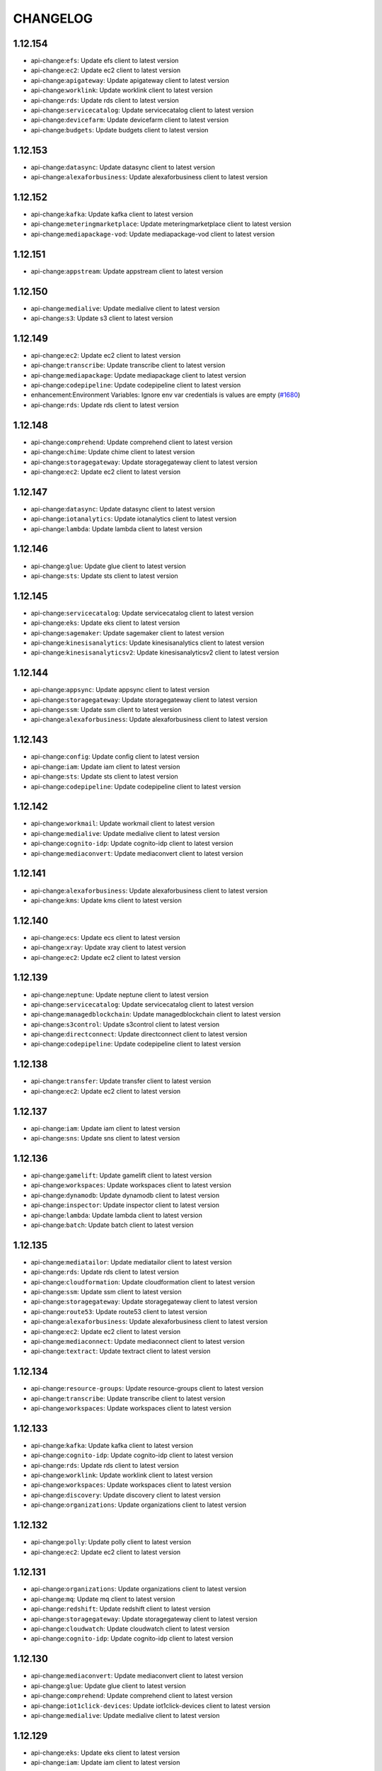 =========
CHANGELOG
=========

1.12.154
========

* api-change:``efs``: Update efs client to latest version
* api-change:``ec2``: Update ec2 client to latest version
* api-change:``apigateway``: Update apigateway client to latest version
* api-change:``worklink``: Update worklink client to latest version
* api-change:``rds``: Update rds client to latest version
* api-change:``servicecatalog``: Update servicecatalog client to latest version
* api-change:``devicefarm``: Update devicefarm client to latest version
* api-change:``budgets``: Update budgets client to latest version


1.12.153
========

* api-change:``datasync``: Update datasync client to latest version
* api-change:``alexaforbusiness``: Update alexaforbusiness client to latest version


1.12.152
========

* api-change:``kafka``: Update kafka client to latest version
* api-change:``meteringmarketplace``: Update meteringmarketplace client to latest version
* api-change:``mediapackage-vod``: Update mediapackage-vod client to latest version


1.12.151
========

* api-change:``appstream``: Update appstream client to latest version


1.12.150
========

* api-change:``medialive``: Update medialive client to latest version
* api-change:``s3``: Update s3 client to latest version


1.12.149
========

* api-change:``ec2``: Update ec2 client to latest version
* api-change:``transcribe``: Update transcribe client to latest version
* api-change:``mediapackage``: Update mediapackage client to latest version
* api-change:``codepipeline``: Update codepipeline client to latest version
* enhancement:Environment Variables: Ignore env var credentials is values are empty (`#1680 <https://github.com/boto/botocore/issues/1680>`__)
* api-change:``rds``: Update rds client to latest version


1.12.148
========

* api-change:``comprehend``: Update comprehend client to latest version
* api-change:``chime``: Update chime client to latest version
* api-change:``storagegateway``: Update storagegateway client to latest version
* api-change:``ec2``: Update ec2 client to latest version


1.12.147
========

* api-change:``datasync``: Update datasync client to latest version
* api-change:``iotanalytics``: Update iotanalytics client to latest version
* api-change:``lambda``: Update lambda client to latest version


1.12.146
========

* api-change:``glue``: Update glue client to latest version
* api-change:``sts``: Update sts client to latest version


1.12.145
========

* api-change:``servicecatalog``: Update servicecatalog client to latest version
* api-change:``eks``: Update eks client to latest version
* api-change:``sagemaker``: Update sagemaker client to latest version
* api-change:``kinesisanalytics``: Update kinesisanalytics client to latest version
* api-change:``kinesisanalyticsv2``: Update kinesisanalyticsv2 client to latest version


1.12.144
========

* api-change:``appsync``: Update appsync client to latest version
* api-change:``storagegateway``: Update storagegateway client to latest version
* api-change:``ssm``: Update ssm client to latest version
* api-change:``alexaforbusiness``: Update alexaforbusiness client to latest version


1.12.143
========

* api-change:``config``: Update config client to latest version
* api-change:``iam``: Update iam client to latest version
* api-change:``sts``: Update sts client to latest version
* api-change:``codepipeline``: Update codepipeline client to latest version


1.12.142
========

* api-change:``workmail``: Update workmail client to latest version
* api-change:``medialive``: Update medialive client to latest version
* api-change:``cognito-idp``: Update cognito-idp client to latest version
* api-change:``mediaconvert``: Update mediaconvert client to latest version


1.12.141
========

* api-change:``alexaforbusiness``: Update alexaforbusiness client to latest version
* api-change:``kms``: Update kms client to latest version


1.12.140
========

* api-change:``ecs``: Update ecs client to latest version
* api-change:``xray``: Update xray client to latest version
* api-change:``ec2``: Update ec2 client to latest version


1.12.139
========

* api-change:``neptune``: Update neptune client to latest version
* api-change:``servicecatalog``: Update servicecatalog client to latest version
* api-change:``managedblockchain``: Update managedblockchain client to latest version
* api-change:``s3control``: Update s3control client to latest version
* api-change:``directconnect``: Update directconnect client to latest version
* api-change:``codepipeline``: Update codepipeline client to latest version


1.12.138
========

* api-change:``transfer``: Update transfer client to latest version
* api-change:``ec2``: Update ec2 client to latest version


1.12.137
========

* api-change:``iam``: Update iam client to latest version
* api-change:``sns``: Update sns client to latest version


1.12.136
========

* api-change:``gamelift``: Update gamelift client to latest version
* api-change:``workspaces``: Update workspaces client to latest version
* api-change:``dynamodb``: Update dynamodb client to latest version
* api-change:``inspector``: Update inspector client to latest version
* api-change:``lambda``: Update lambda client to latest version
* api-change:``batch``: Update batch client to latest version


1.12.135
========

* api-change:``mediatailor``: Update mediatailor client to latest version
* api-change:``rds``: Update rds client to latest version
* api-change:``cloudformation``: Update cloudformation client to latest version
* api-change:``ssm``: Update ssm client to latest version
* api-change:``storagegateway``: Update storagegateway client to latest version
* api-change:``route53``: Update route53 client to latest version
* api-change:``alexaforbusiness``: Update alexaforbusiness client to latest version
* api-change:``ec2``: Update ec2 client to latest version
* api-change:``mediaconnect``: Update mediaconnect client to latest version
* api-change:``textract``: Update textract client to latest version


1.12.134
========

* api-change:``resource-groups``: Update resource-groups client to latest version
* api-change:``transcribe``: Update transcribe client to latest version
* api-change:``workspaces``: Update workspaces client to latest version


1.12.133
========

* api-change:``kafka``: Update kafka client to latest version
* api-change:``cognito-idp``: Update cognito-idp client to latest version
* api-change:``rds``: Update rds client to latest version
* api-change:``worklink``: Update worklink client to latest version
* api-change:``workspaces``: Update workspaces client to latest version
* api-change:``discovery``: Update discovery client to latest version
* api-change:``organizations``: Update organizations client to latest version


1.12.132
========

* api-change:``polly``: Update polly client to latest version
* api-change:``ec2``: Update ec2 client to latest version


1.12.131
========

* api-change:``organizations``: Update organizations client to latest version
* api-change:``mq``: Update mq client to latest version
* api-change:``redshift``: Update redshift client to latest version
* api-change:``storagegateway``: Update storagegateway client to latest version
* api-change:``cloudwatch``: Update cloudwatch client to latest version
* api-change:``cognito-idp``: Update cognito-idp client to latest version


1.12.130
========

* api-change:``mediaconvert``: Update mediaconvert client to latest version
* api-change:``glue``: Update glue client to latest version
* api-change:``comprehend``: Update comprehend client to latest version
* api-change:``iot1click-devices``: Update iot1click-devices client to latest version
* api-change:``medialive``: Update medialive client to latest version


1.12.129
========

* api-change:``eks``: Update eks client to latest version
* api-change:``iam``: Update iam client to latest version


1.12.128
========

* api-change:``batch``: Update batch client to latest version
* api-change:``comprehend``: Update comprehend client to latest version


1.12.127
========

* api-change:``securityhub``: Update securityhub client to latest version
* api-change:``ec2``: Update ec2 client to latest version
* api-change:``acm``: Update acm client to latest version


1.12.126
========

* api-change:``emr``: Update emr client to latest version
* api-change:``ssm``: Update ssm client to latest version


1.12.125
========

* api-change:``comprehend``: Update comprehend client to latest version
* api-change:``cloudwatch``: Update cloudwatch client to latest version
* api-change:``greengrass``: Update greengrass client to latest version


1.12.124
========

* api-change:``servicecatalog``: Update servicecatalog client to latest version
* api-change:``medialive``: Update medialive client to latest version
* api-change:``pinpoint-email``: Update pinpoint-email client to latest version
* api-change:``workspaces``: Update workspaces client to latest version


1.12.123
========

* api-change:``ec2``: Update ec2 client to latest version
* api-change:``appmesh``: Update appmesh client to latest version
* api-change:``ecs``: Update ecs client to latest version
* api-change:``elbv2``: Update elbv2 client to latest version
* api-change:``transfer``: Update transfer client to latest version
* api-change:``storagegateway``: Update storagegateway client to latest version
* api-change:``s3``: Update s3 client to latest version


1.12.122
========

* api-change:``workmail``: Update workmail client to latest version
* api-change:``glue``: Update glue client to latest version


1.12.121
========

* api-change:``iotanalytics``: Update iotanalytics client to latest version
* api-change:``robomaker``: Update robomaker client to latest version
* api-change:``directconnect``: Update directconnect client to latest version
* api-change:``mediaconvert``: Update mediaconvert client to latest version
* api-change:``transcribe``: Update transcribe client to latest version
* api-change:``fms``: Update fms client to latest version
* api-change:``iot1click-devices``: Update iot1click-devices client to latest version


1.12.120
========

* api-change:``iot1click-projects``: Update iot1click-projects client to latest version
* api-change:``transcribe``: Update transcribe client to latest version


1.12.119
========

* api-change:``iot``: Update iot client to latest version
* api-change:``lightsail``: Update lightsail client to latest version
* api-change:``autoscaling``: Update autoscaling client to latest version
* api-change:``events``: Update events client to latest version
* api-change:``cognito-idp``: Update cognito-idp client to latest version


1.12.118
========

* api-change:``cognito-identity``: Update cognito-identity client to latest version
* api-change:``codepipeline``: Update codepipeline client to latest version
* api-change:``meteringmarketplace``: Update meteringmarketplace client to latest version


1.12.117
========

* api-change:``config``: Update config client to latest version
* api-change:``eks``: Update eks client to latest version


1.12.116
========

* api-change:``dms``: Update dms client to latest version
* api-change:``ec2``: Update ec2 client to latest version
* api-change:``chime``: Update chime client to latest version


1.12.115
========

* api-change:``ec2``: Update ec2 client to latest version
* api-change:``config``: Update config client to latest version
* api-change:``acm``: Update acm client to latest version
* api-change:``iot``: Update iot client to latest version
* api-change:``acm-pca``: Update acm-pca client to latest version
* api-change:``cloudwatch``: Update cloudwatch client to latest version
* api-change:``sagemaker``: Update sagemaker client to latest version


1.12.114
========

* api-change:``config``: Update config client to latest version
* api-change:``logs``: Update logs client to latest version


1.12.113
========

* api-change:``serverlessrepo``: Update serverlessrepo client to latest version


1.12.112
========

* api-change:``iot``: Update iot client to latest version
* api-change:``quicksight``: Update quicksight client to latest version
* api-change:``glue``: Update glue client to latest version
* api-change:``ce``: Update ce client to latest version
* api-change:``elasticbeanstalk``: Update elasticbeanstalk client to latest version
* api-change:``rekognition``: Update rekognition client to latest version


1.12.111
========

* api-change:``s3``: Update s3 client to latest version
* api-change:``codebuild``: Update codebuild client to latest version
* api-change:``sagemaker``: Update sagemaker client to latest version


1.12.110
========

* api-change:``gamelift``: Update gamelift client to latest version
* api-change:``greengrass``: Update greengrass client to latest version
* api-change:``appmesh``: Update appmesh client to latest version
* api-change:``rds``: Update rds client to latest version
* api-change:``medialive``: Update medialive client to latest version
* api-change:``autoscaling``: Update autoscaling client to latest version
* api-change:``ecs``: Update ecs client to latest version


1.12.109
========

* api-change:``directconnect``: Update directconnect client to latest version
* api-change:``ec2``: Update ec2 client to latest version


1.12.108
========

* api-change:``textract``: Update textract client to latest version
* api-change:``storagegateway``: Update storagegateway client to latest version
* api-change:``medialive``: Update medialive client to latest version
* api-change:``codedeploy``: Update codedeploy client to latest version


1.12.107
========

* api-change:``mediapackage``: Update mediapackage client to latest version
* api-change:``ssm``: Update ssm client to latest version


1.12.106
========

* api-change:``ec2``: Update ec2 client to latest version
* api-change:``autoscaling-plans``: Update autoscaling-plans client to latest version


1.12.105
========

* api-change:``ssm``: Update ssm client to latest version
* api-change:``apigatewayv2``: Update apigatewayv2 client to latest version
* api-change:``alexaforbusiness``: Update alexaforbusiness client to latest version
* api-change:``application-autoscaling``: Update application-autoscaling client to latest version


1.12.104
========

* api-change:``waf-regional``: Update waf-regional client to latest version
* api-change:``waf``: Update waf client to latest version


1.12.103
========

* api-change:``discovery``: Update discovery client to latest version
* api-change:``organizations``: Update organizations client to latest version
* api-change:``resource-groups``: Update resource-groups client to latest version
* api-change:``opsworkscm``: Update opsworkscm client to latest version
* api-change:``pinpoint``: Update pinpoint client to latest version
* api-change:``mediaconvert``: Update mediaconvert client to latest version
* api-change:``cur``: Update cur client to latest version


1.12.102
========

* api-change:``elbv2``: Update elbv2 client to latest version
* api-change:``mediastore``: Update mediastore client to latest version
* api-change:``ce``: Update ce client to latest version
* api-change:``autoscaling``: Update autoscaling client to latest version


1.12.101
========

* api-change:``athena``: Update athena client to latest version
* api-change:``glue``: Update glue client to latest version
* api-change:``stepfunctions``: Update stepfunctions client to latest version
* api-change:``cloud9``: Update cloud9 client to latest version


1.12.100
========

* api-change:``kinesis-video-archived-media``: Update kinesis-video-archived-media client to latest version
* api-change:``workdocs``: Update workdocs client to latest version
* api-change:``codebuild``: Update codebuild client to latest version
* api-change:``cloudwatch``: Update cloudwatch client to latest version
* api-change:``organizations``: Update organizations client to latest version
* api-change:``kinesisvideo``: Update kinesisvideo client to latest version
* api-change:``kinesis-video-media``: Update kinesis-video-media client to latest version
* api-change:``transfer``: Update transfer client to latest version


1.12.99
=======

* api-change:``codecommit``: Update codecommit client to latest version
* api-change:``directconnect``: Update directconnect client to latest version
* api-change:``medialive``: Update medialive client to latest version


1.12.98
=======

* api-change:``iot``: Update iot client to latest version
* api-change:``ssm``: Update ssm client to latest version
* api-change:``ds``: Update ds client to latest version
* enhancement:Paginator: Add additional paginators for CloudFormation
* api-change:``efs``: Update efs client to latest version


1.12.97
=======

* api-change:``athena``: Update athena client to latest version
* api-change:``secretsmanager``: Update secretsmanager client to latest version


1.12.96
=======

* api-change:``chime``: Update chime client to latest version
* api-change:``application-autoscaling``: Update application-autoscaling client to latest version
* api-change:``iot``: Update iot client to latest version


1.12.95
=======

* api-change:``kinesisvideo``: Update kinesisvideo client to latest version
* api-change:``ec2``: Update ec2 client to latest version


1.12.94
=======

* api-change:``rekognition``: Update rekognition client to latest version
* api-change:``mediatailor``: Update mediatailor client to latest version
* api-change:``efs``: Update efs client to latest version


1.12.93
=======

* api-change:``lambda``: Update lambda client to latest version


1.12.92
=======

* api-change:``appstream``: Update appstream client to latest version
* api-change:``codebuild``: Update codebuild client to latest version
* api-change:``mediapackage``: Update mediapackage client to latest version


1.12.91
=======

* api-change:``discovery``: Update discovery client to latest version
* api-change:``ecs``: Update ecs client to latest version
* api-change:``dlm``: Update dlm client to latest version


1.12.90
=======

* api-change:``es``: Update es client to latest version
* api-change:``medialive``: Update medialive client to latest version
* api-change:``gamelift``: Update gamelift client to latest version
* api-change:``robomaker``: Update robomaker client to latest version


1.12.89
=======

* api-change:``ec2``: Update ec2 client to latest version
* api-change:``fsx``: Update fsx client to latest version


1.12.88
=======

* api-change:``shield``: Update shield client to latest version
* api-change:``servicecatalog``: Update servicecatalog client to latest version
* api-change:``ec2``: Update ec2 client to latest version


1.12.87
=======

* api-change:``ecs``: Update ecs client to latest version
* api-change:``application-autoscaling``: Update application-autoscaling client to latest version
* api-change:``workspaces``: Update workspaces client to latest version
* api-change:``codecommit``: Update codecommit client to latest version


1.12.86
=======

* api-change:``devicefarm``: Update devicefarm client to latest version
* api-change:``codecommit``: Update codecommit client to latest version
* api-change:``medialive``: Update medialive client to latest version
* api-change:``mediaconnect``: Update mediaconnect client to latest version


1.12.85
=======

* api-change:``logs``: Update logs client to latest version
* api-change:``elbv2``: Update elbv2 client to latest version
* api-change:``rds``: Update rds client to latest version
* api-change:``codebuild``: Update codebuild client to latest version
* api-change:``sms-voice``: Update sms-voice client to latest version
* api-change:``ecr``: Update ecr client to latest version


1.12.84
=======

* api-change:``worklink``: Update worklink client to latest version
* api-change:``apigatewaymanagementapi``: Update apigatewaymanagementapi client to latest version
* api-change:``acm-pca``: Update acm-pca client to latest version


1.12.83
=======

* api-change:``appstream``: Update appstream client to latest version
* api-change:``discovery``: Update discovery client to latest version
* api-change:``dms``: Update dms client to latest version
* api-change:``fms``: Update fms client to latest version
* api-change:``ssm``: Update ssm client to latest version


1.12.82
=======

* api-change:``glue``: Update glue client to latest version
* api-change:``ec2``: Update ec2 client to latest version


1.12.81
=======

* api-change:``lightsail``: Update lightsail client to latest version
* api-change:``lambda``: Update lambda client to latest version
* api-change:``pinpoint``: Update pinpoint client to latest version
* api-change:``rekognition``: Update rekognition client to latest version


1.12.80
=======

* api-change:``dynamodb``: Update dynamodb client to latest version
* api-change:``ce``: Update ce client to latest version
* api-change:``backup``: Update backup client to latest version


1.12.79
=======

* api-change:``storagegateway``: Update storagegateway client to latest version
* api-change:``mediaconvert``: Update mediaconvert client to latest version


1.12.78
=======

* api-change:``rds-data``: Update rds-data client to latest version
* api-change:``emr``: Update emr client to latest version


1.12.77
=======

* api-change:``iot``: Update iot client to latest version
* api-change:``ec2``: Update ec2 client to latest version
* api-change:``codedeploy``: Update codedeploy client to latest version
* api-change:``sagemaker``: Update sagemaker client to latest version


1.12.76
=======

* api-change:``docdb``: Update docdb client to latest version
* api-change:``redshift``: Update redshift client to latest version


1.12.75
=======

* api-change:``appmesh``: Update appmesh client to latest version


1.12.74
=======

* api-change:``ecs``: Update ecs client to latest version
* api-change:``devicefarm``: Update devicefarm client to latest version


1.12.73
=======

* api-change:``iotanalytics``: Update iotanalytics client to latest version


1.12.72
=======

* enhancement:Paginator: Added over 400 new paginators.
* api-change:``opsworkscm``: Update opsworkscm client to latest version


1.12.71
=======

* api-change:``acm-pca``: Update acm-pca client to latest version
* api-change:``dynamodb``: Update dynamodb client to latest version
* api-change:``sms-voice``: Update sms-voice client to latest version
* api-change:``stepfunctions``: Update stepfunctions client to latest version


1.12.70
=======

* api-change:``medialive``: Update medialive client to latest version
* enhancement:EndpointDiscovery: Add a config option, ``endpoint_discovery_enabled``, for automatically discovering endpoints
* api-change:``comprehend``: Update comprehend client to latest version
* api-change:``firehose``: Update firehose client to latest version
* api-change:``transcribe``: Update transcribe client to latest version
* api-change:``cognito-idp``: Update cognito-idp client to latest version


1.12.69
=======

* api-change:``sagemaker``: Update sagemaker client to latest version
* api-change:``waf-regional``: Update waf-regional client to latest version
* api-change:``ec2``: Update ec2 client to latest version
* api-change:``waf``: Update waf client to latest version


1.12.68
=======

* api-change:``apigatewayv2``: Update apigatewayv2 client to latest version
* bugfix:Credentials: Fixes an issue where credentials would be checked when creating an anonymous client. Fixes `#1472 <https://github.com/boto/botocore/issues/1472>`__
* api-change:``ec2``: Update ec2 client to latest version
* api-change:``elasticbeanstalk``: Update elasticbeanstalk client to latest version
* api-change:``globalaccelerator``: Update globalaccelerator client to latest version
* enhancement:StreamingBody: Support iterating lines from a streaming response body with CRLF line endings
* api-change:``apigatewaymanagementapi``: Update apigatewaymanagementapi client to latest version


1.12.67
=======

* api-change:``quicksight``: Update quicksight client to latest version
* api-change:``ecr``: Update ecr client to latest version


1.12.66
=======

* api-change:``alexaforbusiness``: Update alexaforbusiness client to latest version
* api-change:``redshift``: Update redshift client to latest version
* api-change:``cloudformation``: Update cloudformation client to latest version


1.12.65
=======

* api-change:``organizations``: Update organizations client to latest version
* api-change:``pinpoint-email``: Update pinpoint-email client to latest version


1.12.64
=======

* api-change:``route53``: Update route53 client to latest version
* api-change:``glue``: Update glue client to latest version
* api-change:``sagemaker``: Update sagemaker client to latest version
* api-change:``eks``: Update eks client to latest version


1.12.63
=======

* api-change:``mediastore``: Update mediastore client to latest version
* api-change:``ecs``: Update ecs client to latest version
* api-change:``connect``: Update connect client to latest version


1.12.62
=======

* api-change:``ec2``: Update ec2 client to latest version
* enhancement:AssumeRole: Add support for duration_seconds when assuming a role in the config file (`#1600 <https://github.com/boto/botocore/issues/1600>`__).
* api-change:``iam``: Update iam client to latest version
* api-change:``servicecatalog``: Update servicecatalog client to latest version
* api-change:``alexaforbusiness``: Update alexaforbusiness client to latest version


1.12.61
=======

* api-change:``elbv2``: Update elbv2 client to latest version
* api-change:``medialive``: Update medialive client to latest version
* api-change:``codebuild``: Update codebuild client to latest version
* api-change:``rds``: Update rds client to latest version


1.12.60
=======

* api-change:``mq``: Update mq client to latest version
* api-change:``ce``: Update ce client to latest version
* api-change:``mediatailor``: Update mediatailor client to latest version


1.12.59
=======

* api-change:``health``: Update health client to latest version
* api-change:``s3``: Update s3 client to latest version


1.12.58
=======

* api-change:``devicefarm``: Update devicefarm client to latest version
* api-change:``storagegateway``: Update storagegateway client to latest version
* api-change:``mediaconvert``: Update mediaconvert client to latest version
* api-change:``servicecatalog``: Update servicecatalog client to latest version


1.12.57
=======

* bugfix:s3: Add md5 header injection to new operations that require it
* api-change:``s3``: Update s3 client to latest version


1.12.56
=======

* api-change:``elbv2``: Update elbv2 client to latest version
* api-change:``stepfunctions``: Update stepfunctions client to latest version
* api-change:``xray``: Update xray client to latest version
* api-change:``lambda``: Update lambda client to latest version
* api-change:``events``: Update events client to latest version
* api-change:``serverlessrepo``: Update serverlessrepo client to latest version
* api-change:``kafka``: Update kafka client to latest version
* api-change:``s3``: Update s3 client to latest version


1.12.55
=======

* api-change:``ec2``: Update ec2 client to latest version
* api-change:``appmesh``: Update appmesh client to latest version
* api-change:``license-manager``: Update license-manager client to latest version
* api-change:``servicediscovery``: Update servicediscovery client to latest version
* api-change:``sagemaker``: Update sagemaker client to latest version
* api-change:``lightsail``: Update lightsail client to latest version


1.12.54
=======

* api-change:``securityhub``: Update securityhub client to latest version
* api-change:``rds``: Update rds client to latest version
* api-change:``fsx``: Update fsx client to latest version
* api-change:``dynamodb``: Update dynamodb client to latest version


1.12.53
=======

* api-change:``meteringmarketplace``: Update meteringmarketplace client to latest version
* api-change:``ec2``: Update ec2 client to latest version
* api-change:``codedeploy``: Update codedeploy client to latest version
* api-change:``translate``: Update translate client to latest version
* api-change:``logs``: Update logs client to latest version
* api-change:``kinesisanalytics``: Update kinesisanalytics client to latest version
* api-change:``comprehendmedical``: Update comprehendmedical client to latest version
* api-change:``mediaconnect``: Update mediaconnect client to latest version
* api-change:``kinesisanalyticsv2``: Update kinesisanalyticsv2 client to latest version
* api-change:``ecs``: Update ecs client to latest version


1.12.52
=======

* api-change:``iot``: Update iot client to latest version
* api-change:``sms``: Update sms client to latest version
* api-change:``s3``: Update s3 client to latest version
* api-change:``iotanalytics``: Update iotanalytics client to latest version
* api-change:``greengrass``: Update greengrass client to latest version
* api-change:``kms``: Update kms client to latest version
* api-change:``ec2``: Update ec2 client to latest version
* api-change:``globalaccelerator``: Update globalaccelerator client to latest version


1.12.51
=======

* api-change:``amplify``: Update amplify client to latest version
* api-change:``transfer``: Update transfer client to latest version
* api-change:``snowball``: Update snowball client to latest version
* api-change:``robomaker``: Update robomaker client to latest version
* api-change:``s3``: Update s3 client to latest version
* api-change:``datasync``: Update datasync client to latest version


1.12.50
=======

* api-change:``rekognition``: Update rekognition client to latest version


1.12.49
=======

* api-change:``autoscaling-plans``: Update autoscaling-plans client to latest version
* api-change:``xray``: Update xray client to latest version
* api-change:``devicefarm``: Update devicefarm client to latest version
* api-change:``ssm``: Update ssm client to latest version
* api-change:``medialive``: Update medialive client to latest version
* api-change:``redshift``: Update redshift client to latest version
* api-change:``rds-data``: Update rds-data client to latest version
* api-change:``appsync``: Update appsync client to latest version
* api-change:``cloudwatch``: Update cloudwatch client to latest version
* api-change:``quicksight``: Update quicksight client to latest version
* api-change:``cloudfront``: Update cloudfront client to latest version


1.12.48
=======

* api-change:``lightsail``: Update lightsail client to latest version
* api-change:``workspaces``: Update workspaces client to latest version
* api-change:``workdocs``: Update workdocs client to latest version
* api-change:``batch``: Update batch client to latest version
* api-change:``ec2``: Update ec2 client to latest version
* api-change:``devicefarm``: Update devicefarm client to latest version
* api-change:``rds``: Update rds client to latest version
* api-change:``cloudformation``: Update cloudformation client to latest version
* api-change:``lambda``: Update lambda client to latest version
* api-change:``config``: Update config client to latest version
* api-change:``cloudtrail``: Update cloudtrail client to latest version
* api-change:``mediaconvert``: Update mediaconvert client to latest version
* api-change:``iot``: Update iot client to latest version


1.12.47
=======

* api-change:``ssm``: Update ssm client to latest version
* api-change:``comprehend``: Update comprehend client to latest version
* api-change:``workspaces``: Update workspaces client to latest version
* api-change:``ce``: Update ce client to latest version
* api-change:``ecs``: Update ecs client to latest version


1.12.46
=======

* api-change:``s3``: Update s3 client to latest version
* api-change:``sms-voice``: Update sms-voice client to latest version
* api-change:``redshift``: Update redshift client to latest version
* api-change:``rds``: Update rds client to latest version
* api-change:``dms``: Update dms client to latest version
* api-change:``codebuild``: Update codebuild client to latest version
* api-change:``s3control``: Update s3control client to latest version
* api-change:``directconnect``: Update directconnect client to latest version
* api-change:``ram``: Update ram client to latest version
* api-change:``pinpoint``: Update pinpoint client to latest version
* api-change:``route53resolver``: Update route53resolver client to latest version
* api-change:``comprehend``: Update comprehend client to latest version
* api-change:``transcribe``: Update transcribe client to latest version
* api-change:``ecs``: Update ecs client to latest version
* api-change:``iam``: Update iam client to latest version


1.12.45
=======

* api-change:``resource-groups``: Update resource-groups client to latest version
* api-change:``autoscaling``: Update autoscaling client to latest version
* api-change:``mediatailor``: Update mediatailor client to latest version
* api-change:``sns``: Update sns client to latest version
* api-change:``sagemaker``: Update sagemaker client to latest version
* api-change:``servicecatalog``: Update servicecatalog client to latest version
* api-change:``ec2``: Update ec2 client to latest version


1.12.44
=======

* api-change:``chime``: Update chime client to latest version
* api-change:``budgets``: Update budgets client to latest version
* api-change:``redshift``: Update redshift client to latest version


1.12.43
=======

* api-change:``polly``: Update polly client to latest version
* api-change:``batch``: Update batch client to latest version
* api-change:``firehose``: Update firehose client to latest version
* api-change:``cloudformation``: Update cloudformation client to latest version
* api-change:``budgets``: Update budgets client to latest version
* api-change:``codepipeline``: Update codepipeline client to latest version
* api-change:``rds``: Update rds client to latest version


1.12.42
=======

* api-change:``mediapackage``: Update mediapackage client to latest version


1.12.41
=======

* api-change:``medialive``: Update medialive client to latest version
* api-change:``dlm``: Update dlm client to latest version
* api-change:``events``: Update events client to latest version


1.12.40
=======

* api-change:``dms``: Update dms client to latest version
* api-change:``ce``: Update ce client to latest version
* api-change:``ec2``: Update ec2 client to latest version


1.12.39
=======

* api-change:``codebuild``: Update codebuild client to latest version
* api-change:``pinpoint``: Update pinpoint client to latest version
* api-change:``ec2``: Update ec2 client to latest version
* api-change:``pinpoint-email``: Update pinpoint-email client to latest version
* api-change:``apigateway``: Update apigateway client to latest version
* api-change:``waf-regional``: Update waf-regional client to latest version
* bugfix:session config: Added the default session configuration tuples back to session.session_vars_map.


1.12.38
=======

* api-change:``eks``: Update eks client to latest version
* enhancement:Configuration: Added new configuration provider methods allowing for more flexibility in how a botocore session loads a particular configuration value.
* api-change:``serverlessrepo``: Update serverlessrepo client to latest version


1.12.37
=======

* api-change:``rekognition``: Update rekognition client to latest version
* api-change:``clouddirectory``: Update clouddirectory client to latest version


1.12.36
=======

* api-change:``servicecatalog``: Update servicecatalog client to latest version
* enhancement:Exceptions: Add the ability to pickle botocore exceptions (`834 <https://github.com/boto/botocore/issues/834>`__)


1.12.35
=======

* api-change:``mediastore-data``: Update mediastore-data client to latest version
* api-change:``secretsmanager``: Update secretsmanager client to latest version
* api-change:``greengrass``: Update greengrass client to latest version
* api-change:``config``: Update config client to latest version


1.12.34
=======

* api-change:``chime``: Update chime client to latest version
* api-change:``rds``: Update rds client to latest version
* api-change:``dms``: Update dms client to latest version


1.12.33
=======

* api-change:``sagemaker``: Update sagemaker client to latest version
* api-change:``alexaforbusiness``: Update alexaforbusiness client to latest version
* api-change:``ssm``: Update ssm client to latest version


1.12.32
=======

* api-change:``ec2``: Update ec2 client to latest version


1.12.31
=======

* api-change:``codestar``: Update codestar client to latest version
* api-change:``alexaforbusiness``: Update alexaforbusiness client to latest version


1.12.30
=======

* api-change:``ec2``: Update ec2 client to latest version


1.12.29
=======

* api-change:``inspector``: Update inspector client to latest version
* api-change:``shield``: Update shield client to latest version


1.12.28
=======

* api-change:``workspaces``: Update workspaces client to latest version
* api-change:``ssm``: Update ssm client to latest version


1.12.27
=======

* api-change:``medialive``: Update medialive client to latest version
* api-change:``route53``: Update route53 client to latest version
* api-change:``appstream``: Update appstream client to latest version


1.12.26
=======

* api-change:``events``: Update events client to latest version
* api-change:``apigateway``: Update apigateway client to latest version


1.12.25
=======

* api-change:``glue``: Update glue client to latest version
* api-change:``lightsail``: Update lightsail client to latest version
* api-change:``resource-groups``: Update resource-groups client to latest version


1.12.24
=======

* api-change:``rds``: Update rds client to latest version
* api-change:``lambda``: Update lambda client to latest version
* api-change:``servicecatalog``: Update servicecatalog client to latest version


1.12.23
=======

* api-change:``cloudtrail``: Update cloudtrail client to latest version


1.12.22
=======

* api-change:``athena``: Update athena client to latest version
* api-change:``ec2``: Update ec2 client to latest version
* api-change:``transcribe``: Update transcribe client to latest version
* api-change:``mediaconvert``: Update mediaconvert client to latest version
* api-change:``directconnect``: Update directconnect client to latest version


1.12.21
=======

* api-change:``transcribe``: Update transcribe client to latest version
* api-change:``comprehend``: Update comprehend client to latest version
* api-change:``es``: Update es client to latest version


1.12.20
=======

* enhancement:TLS: Added support for configuring a client certificate and key when establishing TLS connections.
* api-change:``ssm``: Update ssm client to latest version
* bugfix:InstanceMetadataFetcher: Fix failure to retry on empty credentials and invalid JSON returned from IMDS `1049 <https://github.com/boto/botocore/issues/1049>`__ `1403 <https://github.com/boto/botocore/issues/1403>`__


1.12.19
=======

* api-change:``iot``: Update iot client to latest version
* api-change:``iot-jobs-data``: Update iot-jobs-data client to latest version


1.12.18
=======

* api-change:``ds``: Update ds client to latest version


1.12.17
=======

* api-change:``ssm``: Update ssm client to latest version
* api-change:``codebuild``: Update codebuild client to latest version
* enhancement:HTTP Session: Added the ability to enable TCP Keepalive via the shared config file's ``tcp_keepalive`` option.
* api-change:``apigateway``: Update apigateway client to latest version
* api-change:``storagegateway``: Update storagegateway client to latest version


1.12.16
=======

* api-change:``sagemaker``: Update sagemaker client to latest version
* api-change:``secretsmanager``: Update secretsmanager client to latest version


1.12.15
=======

* api-change:``rekognition``: Update rekognition client to latest version
* api-change:``guardduty``: Update guardduty client to latest version


1.12.14
=======

* api-change:``codestar``: Update codestar client to latest version
* api-change:``ec2``: Update ec2 client to latest version


1.12.13
=======

* api-change:``mq``: Update mq client to latest version
* api-change:``apigateway``: Update apigateway client to latest version
* enhancement:Event: Add the `before-send` event which allows finalized requests to be inspected before being sent across the wire and allows for custom responses to be returned.
* api-change:``codecommit``: Update codecommit client to latest version


1.12.12
=======

* api-change:``sqs``: Update sqs client to latest version
* api-change:``glue``: Update glue client to latest version
* api-change:``opsworkscm``: Update opsworkscm client to latest version
* api-change:``rds``: Update rds client to latest version


1.12.11
=======

* api-change:``ec2``: Update ec2 client to latest version
* api-change:``cloudfront``: Update cloudfront client to latest version
* api-change:``ds``: Update ds client to latest version


1.12.10
=======

* api-change:``connect``: Update connect client to latest version
* api-change:``rds``: Update rds client to latest version


1.12.9
======

* api-change:``mediaconvert``: Update mediaconvert client to latest version


1.12.8
======

* api-change:``rds``: Update rds client to latest version
* api-change:``ds``: Update ds client to latest version
* api-change:``ec2``: Update ec2 client to latest version


1.12.7
======

* api-change:``cloudwatch``: Update cloudwatch client to latest version
* api-change:``s3``: Update s3 client to latest version
* api-change:``organizations``: Update organizations client to latest version


1.12.6
======

* bugfix:Serialization: Fixes `#1557 <https://github.com/boto/botocore/issues/1557>`__. Fixed a regression in serialization where request bodies would be improperly encoded.
* api-change:``es``: Update es client to latest version
* api-change:``rekognition``: Update rekognition client to latest version


1.12.5
======

* api-change:``codebuild``: Update codebuild client to latest version
* api-change:``elastictranscoder``: Update elastictranscoder client to latest version
* api-change:``ecs``: Update ecs client to latest version
* api-change:``ec2``: Update ec2 client to latest version
* api-change:``cloudwatch``: Update cloudwatch client to latest version
* api-change:``secretsmanager``: Update secretsmanager client to latest version
* api-change:``elasticache``: Update elasticache client to latest version


1.12.4
======

* enhancement:s3: Adds encoding and decoding handlers for ListObjectsV2 `#1552 <https://github.com/boto/botocore/issues/1552>`__
* api-change:``polly``: Update polly client to latest version


1.12.3
======

* api-change:``ses``: Update ses client to latest version
* api-change:``ec2``: Update ec2 client to latest version
* api-change:``fms``: Update fms client to latest version
* api-change:``connect``: Update connect client to latest version


1.12.2
======

* api-change:``opsworkscm``: Update opsworkscm client to latest version
* api-change:``ssm``: Update ssm client to latest version


1.12.1
======

* api-change:``redshift``: Update redshift client to latest version
* api-change:``cloudhsmv2``: Update cloudhsmv2 client to latest version


1.12.0
======

* api-change:``logs``: Update logs client to latest version
* api-change:``config``: Update config client to latest version
* feature:Events: This migrates the event system to using sevice ids instead of either client name or endpoint prefix. This prevents issues that might arise when a service changes their endpoint prefix, also fixes a long-standing bug where you could not register an event to a particular service if it happened to share its endpoint prefix with another service (e.g. ``autoscaling`` and ``application-autoscaling`` both use the endpoint prefix ``autoscaling``). Please see the `upgrade notes <https://botocore.amazonaws.com/v1/documentation/api/latest/index.html#upgrade-notes>`_ to determine if you are impacted and how to proceed if you are.


1.11.9
======

* api-change:``apigateway``: Update apigateway client to latest version
* api-change:``codecommit``: Update codecommit client to latest version
* api-change:``mediaconvert``: Update mediaconvert client to latest version


1.11.8
======

* api-change:``rds``: Update rds client to latest version
* api-change:``s3``: Update s3 client to latest version
* api-change:``appstream``: Update appstream client to latest version
* api-change:``dynamodb``: Update dynamodb client to latest version
* api-change:``elb``: Update elb client to latest version


1.11.7
======

* api-change:``rds``: Update rds client to latest version
* api-change:``rekognition``: Update rekognition client to latest version


1.11.6
======

* api-change:``waf-regional``: Update waf-regional client to latest version
* api-change:``waf``: Update waf client to latest version
* api-change:``eks``: Update eks client to latest version


1.11.5
======

* api-change:``codebuild``: Update codebuild client to latest version
* api-change:``sagemaker``: Update sagemaker client to latest version
* bugfix:signing: Fix an issue where mixed endpoint casing could cause a SigV4 signature mismatch.


1.11.4
======

* api-change:``glue``: Update glue client to latest version
* api-change:``sagemaker-runtime``: Update sagemaker-runtime client to latest version
* api-change:``mediapackage``: Update mediapackage client to latest version


1.11.3
======

* api-change:``glue``: Update glue client to latest version
* api-change:``xray``: Update xray client to latest version


1.11.2
======

* api-change:``iot``: Update iot client to latest version
* api-change:``signer``: Update signer client to latest version
* api-change:``redshift``: Update redshift client to latest version
* api-change:``iotanalytics``: Update iotanalytics client to latest version


1.11.1
======

* api-change:``glue``: Update glue client to latest version


1.11.0
======

* api-change:``events``: Update events client to latest version
* api-change:``cognito-idp``: Update cognito-idp client to latest version
* feature:urllib3: The vendored version of requests and urllib3 are no longer being used and botocore now has a direct dependency on newer versions of upstream urllib3.


1.10.84
=======

* api-change:``iot``: Update iot client to latest version
* api-change:``rekognition``: Update rekognition client to latest version
* api-change:``lex-models``: Update lex-models client to latest version
* api-change:``iotanalytics``: Update iotanalytics client to latest version
* api-change:``medialive``: Update medialive client to latest version


1.10.83
=======

* api-change:``snowball``: Update snowball client to latest version


1.10.82
=======

* api-change:``ec2``: Update ec2 client to latest version
* api-change:``dlm``: Update dlm client to latest version
* api-change:``rds``: Update rds client to latest version
* api-change:``elasticbeanstalk``: Update elasticbeanstalk client to latest version


1.10.81
=======

* api-change:``mediaconvert``: Update mediaconvert client to latest version
* api-change:``dynamodb``: Update dynamodb client to latest version


1.10.80
=======

* api-change:``dax``: Update dax client to latest version
* api-change:``secretsmanager``: Update secretsmanager client to latest version
* api-change:``sagemaker``: Update sagemaker client to latest version


1.10.79
=======

* api-change:``discovery``: Update discovery client to latest version
* api-change:``ssm``: Update ssm client to latest version
* api-change:``ec2``: Update ec2 client to latest version
* api-change:``redshift``: Update redshift client to latest version
* api-change:``mediaconvert``: Update mediaconvert client to latest version


1.10.78
=======

* api-change:``devicefarm``: Update devicefarm client to latest version


1.10.77
=======

* api-change:``es``: Update es client to latest version
* api-change:``autoscaling``: Update autoscaling client to latest version
* api-change:``cloudfront``: Update cloudfront client to latest version


1.10.76
=======

* api-change:``sagemaker``: Update sagemaker client to latest version


1.10.75
=======

* api-change:``rds``: Update rds client to latest version
* api-change:``mediaconvert``: Update mediaconvert client to latest version


1.10.74
=======

* api-change:``rds``: Update rds client to latest version
* api-change:``dax``: Update dax client to latest version
* api-change:``ecs``: Update ecs client to latest version


1.10.73
=======

* api-change:``secretsmanager``: Update secretsmanager client to latest version
* api-change:``ssm``: Update ssm client to latest version


1.10.72
=======

* api-change:``logs``: Update logs client to latest version
* api-change:``codebuild``: Update codebuild client to latest version
* api-change:``ssm``: Update ssm client to latest version
* api-change:``ec2``: Update ec2 client to latest version
* api-change:``pinpoint``: Update pinpoint client to latest version


1.10.71
=======

* api-change:``health``: Update health client to latest version
* api-change:``dynamodb``: Update dynamodb client to latest version


1.10.70
=======

* api-change:``alexaforbusiness``: Update alexaforbusiness client to latest version


1.10.69
=======

* api-change:``polly``: Update polly client to latest version
* api-change:``ssm``: Update ssm client to latest version
* api-change:``kinesis``: Update kinesis client to latest version
* api-change:``resource-groups``: Update resource-groups client to latest version


1.10.68
=======

* api-change:``storagegateway``: Update storagegateway client to latest version
* api-change:``transcribe``: Update transcribe client to latest version


1.10.67
=======

* api-change:``kms``: Update kms client to latest version
* api-change:``mediaconvert``: Update mediaconvert client to latest version
* api-change:``es``: Update es client to latest version
* api-change:``iot``: Update iot client to latest version
* api-change:``connect``: Update connect client to latest version


1.10.66
=======

* api-change:``directconnect``: Update directconnect client to latest version
* api-change:``glue``: Update glue client to latest version
* api-change:``iot``: Update iot client to latest version
* api-change:``cloudhsmv2``: Update cloudhsmv2 client to latest version
* api-change:``sagemaker``: Update sagemaker client to latest version
* api-change:``mq``: Update mq client to latest version
* enhancment:Timestamp Serialization: Support explicit timestamp serialization per timestamp shape.
* api-change:``glacier``: Update glacier client to latest version


1.10.65
=======

* api-change:``ssm``: Update ssm client to latest version
* api-change:``ec2``: Update ec2 client to latest version
* api-change:``greengrass``: Update greengrass client to latest version
* api-change:``inspector``: Update inspector client to latest version
* api-change:``codebuild``: Update codebuild client to latest version
* api-change:``redshift``: Update redshift client to latest version


1.10.64
=======

* api-change:``ecs``: Update ecs client to latest version
* api-change:``elbv2``: Update elbv2 client to latest version
* api-change:``ec2``: Update ec2 client to latest version


1.10.63
=======

* api-change:``dynamodb``: Update dynamodb client to latest version


1.10.62
=======

* api-change:``config``: Update config client to latest version
* api-change:``dlm``: Update dlm client to latest version


1.10.61
=======

* api-change:``mediapackage``: Update mediapackage client to latest version


1.10.60
=======

* api-change:``iotanalytics``: Update iotanalytics client to latest version


1.10.59
=======

* api-change:``sagemaker``: Update sagemaker client to latest version
* api-change:``polly``: Update polly client to latest version
* api-change:``comprehend``: Update comprehend client to latest version
* api-change:``snowball``: Update snowball client to latest version


1.10.58
=======

* api-change:``kinesisvideo``: Update kinesisvideo client to latest version
* api-change:``appstream``: Update appstream client to latest version
* api-change:``kinesis-video-archived-media``: Update kinesis-video-archived-media client to latest version


1.10.57
=======

* api-change:``iam``: Update iam client to latest version
* api-change:``dlm``: Update dlm client to latest version
* api-change:``appsync``: Update appsync client to latest version
* api-change:``efs``: Update efs client to latest version
* api-change:``codebuild``: Update codebuild client to latest version
* api-change:``emr``: Update emr client to latest version


1.10.56
=======

* api-change:``ssm``: Update ssm client to latest version
* api-change:``s3``: Update s3 client to latest version
* api-change:``apigateway``: Update apigateway client to latest version
* api-change:``ce``: Update ce client to latest version


1.10.55
=======

* api-change:``ec2``: Update ec2 client to latest version
* api-change:``codebuild``: Update codebuild client to latest version
* api-change:``glue``: Update glue client to latest version
* api-change:``opsworks``: Update opsworks client to latest version
* api-change:``appstream``: Update appstream client to latest version


1.10.54
=======

* api-change:``application-autoscaling``: Update application-autoscaling client to latest version


1.10.53
=======

* api-change:``application-autoscaling``: Update application-autoscaling client to latest version
* api-change:``lambda``: Update lambda client to latest version
* api-change:``dms``: Update dms client to latest version
* api-change:``ce``: Update ce client to latest version
* api-change:``transcribe``: Update transcribe client to latest version


1.10.52
=======

* api-change:``mediaconvert``: Update mediaconvert client to latest version
* api-change:``serverlessrepo``: Update serverlessrepo client to latest version


1.10.51
=======

* api-change:``sagemaker``: Update sagemaker client to latest version
* api-change:``pinpoint``: Update pinpoint client to latest version


1.10.50
=======

* api-change:``ec2``: Update ec2 client to latest version
* api-change:``redshift``: Update redshift client to latest version
* api-change:``acm``: Update acm client to latest version


1.10.49
=======

* api-change:``ssm``: Update ssm client to latest version


1.10.48
=======

* api-change:``elasticbeanstalk``: Update elasticbeanstalk client to latest version
* api-change:``storagegateway``: Update storagegateway client to latest version
* api-change:``lambda``: Update lambda client to latest version


1.10.47
=======

* api-change:``cloudfront``: Update cloudfront client to latest version
* api-change:``comprehend``: Update comprehend client to latest version
* api-change:``codepipeline``: Update codepipeline client to latest version
* api-change:``secretsmanager``: Update secretsmanager client to latest version
* enhancement:StreamingResponses: Add ``iter_lines()`` and ``iter_chunks()`` to streaming responses (`#1195 <https://github.com/boto/botocore/issues/1195>`__)


1.10.46
=======

* api-change:``secretsmanager``: Update secretsmanager client to latest version
* api-change:``s3``: Update s3 client to latest version
* api-change:``inspector``: Update inspector client to latest version


1.10.45
=======

* api-change:``appstream``: Update appstream client to latest version
* api-change:``alexaforbusiness``: Update alexaforbusiness client to latest version


1.10.44
=======

* api-change:``clouddirectory``: Update clouddirectory client to latest version


1.10.43
=======

* api-change:``ssm``: Update ssm client to latest version
* api-change:``macie``: Update macie client to latest version
* api-change:``neptune``: Update neptune client to latest version


1.10.42
=======

* api-change:``acm-pca``: Update acm-pca client to latest version
* api-change:``rds``: Update rds client to latest version
* api-change:``medialive``: Update medialive client to latest version


1.10.41
=======

* api-change:``rekognition``: Update rekognition client to latest version


1.10.40
=======

* api-change:``mediaconvert``: Update mediaconvert client to latest version


1.10.39
=======

* api-change:``iotanalytics``: Update iotanalytics client to latest version
* api-change:``dynamodb``: Update dynamodb client to latest version
* api-change:``apigateway``: Update apigateway client to latest version


1.10.38
=======

* api-change:``ssm``: Update ssm client to latest version
* api-change:``servicecatalog``: Update servicecatalog client to latest version


1.10.37
=======

* api-change:``ecs``: Update ecs client to latest version
* api-change:``devicefarm``: Update devicefarm client to latest version


1.10.36
=======

* api-change:``storagegateway``: Update storagegateway client to latest version
* api-change:``rds``: Update rds client to latest version
* api-change:``clouddirectory``: Update clouddirectory client to latest version


1.10.35
=======

* api-change:``mediatailor``: Update mediatailor client to latest version


1.10.34
=======

* api-change:``medialive``: Update medialive client to latest version


1.10.33
=======

* api-change:``polly``: Update polly client to latest version
* api-change:``ce``: Update ce client to latest version
* api-change:``secretsmanager``: Update secretsmanager client to latest version
* api-change:``shield``: Update shield client to latest version
* api-change:``rds``: Update rds client to latest version


1.10.32
=======

* api-change:``ec2``: Update ec2 client to latest version
* api-change:``sagemaker``: Update sagemaker client to latest version
* api-change:``mgh``: Update mgh client to latest version
* api-change:``mediaconvert``: Update mediaconvert client to latest version
* api-change:``appstream``: Update appstream client to latest version
* api-change:``eks``: Update eks client to latest version


1.10.31
=======

* api-change:``ds``: Update ds client to latest version
* api-change:``mediatailor``: Update mediatailor client to latest version
* api-change:``sns``: Update sns client to latest version
* api-change:``redshift``: Update redshift client to latest version
* api-change:``iot``: Update iot client to latest version


1.10.30
=======

* api-change:``neptune``: Update neptune client to latest version
* api-change:``elbv2``: Update elbv2 client to latest version


1.10.29
=======

* api-change:``pi``: Update pi client to latest version


1.10.28
=======

* api-change:``iot``: Update iot client to latest version
* api-change:``config``: Update config client to latest version
* api-change:``appstream``: Update appstream client to latest version
* api-change:``glue``: Update glue client to latest version


1.10.27
=======

* api-change:``secretsmanager``: Update secretsmanager client to latest version
* api-change:``codebuild``: Update codebuild client to latest version
* api-change:``rds``: Update rds client to latest version
* api-change:``elbv2``: Update elbv2 client to latest version


1.10.26
=======

* api-change:``inspector``: Update inspector client to latest version
* enhancement:Credentials: Disable proxy configuration when fetching container credentials
* api-change:``ecs``: Update ecs client to latest version


1.10.25
=======

* api-change:``cloudformation``: Update cloudformation client to latest version


1.10.24
=======

* api-change:``iot``: Update iot client to latest version
* api-change:``ses``: Update ses client to latest version


1.10.23
=======

* api-change:``ec2``: Update ec2 client to latest version
* api-change:``cognito-idp``: Update cognito-idp client to latest version
* api-change:``codedeploy``: Update codedeploy client to latest version


1.10.22
=======

* api-change:``servicecatalog``: Update servicecatalog client to latest version
* api-change:``secretsmanager``: Update secretsmanager client to latest version


1.10.21
=======

* api-change:``config``: Update config client to latest version


1.10.20
=======

* api-change:``organizations``: Update organizations client to latest version
* api-change:``iot1click-devices``: Update iot1click-devices client to latest version
* api-change:``codebuild``: Update codebuild client to latest version
* api-change:``iot1click-projects``: Update iot1click-projects client to latest version


1.10.19
=======

* api-change:``firehose``: Update firehose client to latest version


1.10.18
=======

* api-change:``gamelift``: Update gamelift client to latest version


1.10.17
=======

* api-change:``rds``: Update rds client to latest version
* api-change:``ec2``: Update ec2 client to latest version
* api-change:``budgets``: Update budgets client to latest version


1.10.16
=======

* api-change:``rds``: Update rds client to latest version
* api-change:``ec2``: Update ec2 client to latest version


1.10.15
=======

* api-change:``alexaforbusiness``: Update alexaforbusiness client to latest version
* api-change:``s3``: Update s3 client to latest version
* api-change:``budgets``: Update budgets client to latest version
* api-change:``es``: Update es client to latest version


1.10.14
=======

* api-change:``guardduty``: Update guardduty client to latest version


1.10.13
=======

* api-change:``config``: Update config client to latest version
* api-change:``secretsmanager``: Update secretsmanager client to latest version
* api-change:``appsync``: Update appsync client to latest version


1.10.12
=======

* api-change:``acm``: Update acm client to latest version
* api-change:``codepipeline``: Update codepipeline client to latest version
* api-change:``ssm``: Update ssm client to latest version
* api-change:``ec2``: Update ec2 client to latest version


1.10.11
=======

* api-change:``guardduty``: Update guardduty client to latest version
* api-change:``alexaforbusiness``: Update alexaforbusiness client to latest version
* api-change:``route53domains``: Update route53domains client to latest version
* api-change:``workspaces``: Update workspaces client to latest version
* api-change:``sagemaker``: Update sagemaker client to latest version
* api-change:``dynamodb``: Update dynamodb client to latest version


1.10.10
=======

* api-change:``glacier``: Update glacier client to latest version
* api-change:``secretsmanager``: Update secretsmanager client to latest version


1.10.9
======

* api-change:``rekognition``: Update rekognition client to latest version
* api-change:``xray``: Update xray client to latest version
* api-change:``codedeploy``: Update codedeploy client to latest version


1.10.8
======

* api-change:``secretsmanager``: Update secretsmanager client to latest version
* api-change:``elasticbeanstalk``: Update elasticbeanstalk client to latest version


1.10.7
======

* api-change:``iotanalytics``: Update iotanalytics client to latest version
* api-change:``iot``: Update iot client to latest version
* api-change:``autoscaling-plans``: Update autoscaling-plans client to latest version


1.10.6
======

* api-change:``medialive``: Update medialive client to latest version
* api-change:``firehose``: Update firehose client to latest version


1.10.5
======

* api-change:``ce``: Update ce client to latest version
* api-change:``codepipeline``: Update codepipeline client to latest version
* api-change:``ssm``: Update ssm client to latest version
* api-change:``ec2``: Update ec2 client to latest version
* api-change:``secretsmanager``: Update secretsmanager client to latest version
* api-change:``rds``: Update rds client to latest version
* api-change:``devicefarm``: Update devicefarm client to latest version


1.10.4
======

* api-change:``ssm``: Update ssm client to latest version
* api-change:``workmail``: Update workmail client to latest version
* api-change:``dms``: Update dms client to latest version
* api-change:``mediapackage``: Update mediapackage client to latest version
* api-change:``glue``: Update glue client to latest version


1.10.3
======

* api-change:``clouddirectory``: Update clouddirectory client to latest version


1.10.2
======

* api-change:``batch``: Update batch client to latest version


1.10.1
======

* enhancement:shield: Added paginator for list_protections operation.
* api-change:``ssm``: Update ssm client to latest version


1.10.0
======

* api-change:``s3``: Update s3 client to latest version
* api-change:``sagemaker``: Update sagemaker client to latest version
* api-change:``acm``: Update acm client to latest version
* api-change:``config``: Update config client to latest version
* api-change:``transcribe``: Update transcribe client to latest version
* api-change:``secretsmanager``: Update secretsmanager client to latest version
* api-change:``acm-pca``: Update acm-pca client to latest version
* api-change:``cloudwatch``: Update cloudwatch client to latest version
* feature:s3: Add support for S3 Select. Amazon S3 Select is an Amazon S3 feature that makes it easy to retrieve specific data from the contents of an object using simple SQL expressions without having to retrieve the entire object. With this release of the Amazon S3 SDK, S3 Select API (SelectObjectContent) is now generally available in all public regions. This release supports retrieval of a subset of data using SQL clauses, like SELECT and WHERE, from delimited text files and JSON objects in Amazon S3 through the SelectObjectContent API available in AWS S3 SDK.
* api-change:``fms``: Update fms client to latest version


1.9.23
======

* api-change:``lambda``: Update lambda client to latest version
* api-change:``devicefarm``: Update devicefarm client to latest version
* api-change:``translate``: Update translate client to latest version


1.9.22
======

* api-change:``cloudfront``: Update cloudfront client to latest version
* api-change:``apigateway``: Update apigateway client to latest version
* api-change:``es``: Update es client to latest version


1.9.21
======

* api-change:``connect``: Update connect client to latest version
* api-change:``acm``: Update acm client to latest version


1.9.20
======

* api-change:``greengrass``: Update greengrass client to latest version
* api-change:``cloudformation``: Update cloudformation client to latest version
* api-change:``ssm``: Update ssm client to latest version
* api-change:``alexaforbusiness``: Update alexaforbusiness client to latest version


1.9.19
======

* api-change:``mturk``: Update mturk client to latest version
* api-change:``sts``: Update sts client to latest version
* api-change:``iam``: Update iam client to latest version


1.9.18
======

* api-change:``acm``: Update acm client to latest version


1.9.17
======

* api-change:``dynamodb``: Update dynamodb client to latest version
* bugfix:``s3``: Fix bug where invalid head_object requests would cause an infinite loop (alternate fix to `#1400 <https://github.com/boto/botocore/issues/1400>`__)


1.9.16
======

* api-change:``rds``: Update rds client to latest version


1.9.15
======

* api-change:``ecs``: Update ecs client to latest version
* api-change:``appstream``: Update appstream client to latest version
* api-change:``codebuild``: Update codebuild client to latest version


1.9.14
======

* bugfix:``s3``: Fix regression in redirects in using wrong region


1.9.13
======

* bugfix:s3: Fixed a bug where head object and bucket calls would attempt redirects incorrectly.
* api-change:``serverlessrepo``: Update serverlessrepo client to latest version


1.9.12
======

* api-change:``ce``: Update ce client to latest version
* enhancement:Credentials: Add the ability to disable fetching credentials from EC2 metadata by setting the environment variable AWS_EC2_METADATA_DISABLED to 'true'.
* api-change:``config``: Update config client to latest version
* api-change:``elasticbeanstalk``: Update elasticbeanstalk client to latest version
* api-change:``glue``: Update glue client to latest version
* api-change:``medialive``: Update medialive client to latest version
* bugfix:Credentials: Fix a race condition related to assuming a role for the first time (`#1405 <https://github.com/boto/botocore/pull/1405>`__)
* api-change:``events``: Update events client to latest version
* api-change:``ecs``: Update ecs client to latest version


1.9.11
======

* api-change:``elasticbeanstalk``: Update elasticbeanstalk client to latest version


1.9.10
======

* api-change:``sagemaker``: Update sagemaker client to latest version
* api-change:``organizations``: Update organizations client to latest version
* api-change:``pinpoint``: Update pinpoint client to latest version


1.9.9
=====

* api-change:``lightsail``: Update lightsail client to latest version


1.9.8
=====

* api-change:``servicediscovery``: Update servicediscovery client to latest version


1.9.7
=====

* api-change:``cloudhsmv2``: Update cloudhsmv2 client to latest version
* api-change:``discovery``: Update discovery client to latest version
* api-change:``iot``: Update iot client to latest version
* api-change:``redshift``: Update redshift client to latest version


1.9.6
=====

* api-change:``pinpoint``: Update pinpoint client to latest version
* api-change:``ecs``: Update ecs client to latest version
* api-change:``rds``: Update rds client to latest version
* api-change:``mgh``: Update mgh client to latest version


1.9.5
=====

* api-change:``medialive``: Update medialive client to latest version


1.9.4
=====

* api-change:``ecs``: Update ecs client to latest version


1.9.3
=====

* api-change:``ssm``: Update ssm client to latest version
* api-change:``servicecatalog``: Update servicecatalog client to latest version
* api-change:``events``: Update events client to latest version
* api-change:``storagegateway``: Update storagegateway client to latest version
* api-change:``ec2``: Update ec2 client to latest version


1.9.2
=====

* api-change:``application-autoscaling``: Update application-autoscaling client to latest version


1.9.1
=====

* api-change:``ecr``: Update ecr client to latest version


1.9.0
=====

* enhancement:Stubber: Added the ability to add items to response metadata with the stubber.
* api-change:``sts``: Update sts client to latest version
* api-change:``route53``: Update route53 client to latest version
* feature:``s3``: Default to virtual hosted addressing regardless of signature version (boto/botocore`#1387 <https://github.com/boto/botocore/issues/1387>`__)


1.8.50
======

* api-change:``appstream``: Update appstream client to latest version


1.8.49
======

* api-change:``elbv2``: Update elbv2 client to latest version
* api-change:``ce``: Update ce client to latest version


1.8.48
======

* api-change:``ec2``: Update ec2 client to latest version
* api-change:``serverlessrepo``: Update serverlessrepo client to latest version
* api-change:``codecommit``: Update codecommit client to latest version


1.8.47
======

* api-change:``autoscaling``: Update autoscaling client to latest version
* api-change:``waf-regional``: Update waf-regional client to latest version
* api-change:``waf``: Update waf client to latest version


1.8.46
======

* api-change:``config``: Update config client to latest version


1.8.45
======

* api-change:``rds``: Update rds client to latest version


1.8.44
======

* api-change:``mediaconvert``: Update mediaconvert client to latest version
* api-change:``gamelift``: Update gamelift client to latest version


1.8.43
======

* api-change:``appsync``: Update appsync client to latest version
* api-change:``lex-models``: Update lex-models client to latest version


1.8.42
======

* api-change:``glacier``: Update glacier client to latest version
* api-change:``route53``: Update route53 client to latest version


1.8.41
======

* api-change:``guardduty``: Update guardduty client to latest version
* api-change:``cognito-idp``: Update cognito-idp client to latest version
* api-change:``rds``: Update rds client to latest version
* api-change:``ec2``: Update ec2 client to latest version
* api-change:``kms``: Update kms client to latest version


1.8.40
======

* api-change:``lex-runtime``: Update lex-runtime client to latest version
* api-change:``ec2``: Update ec2 client to latest version
* api-change:``lex-models``: Update lex-models client to latest version


1.8.39
======

* api-change:``ds``: Update ds client to latest version
* api-change:``appstream``: Update appstream client to latest version
* api-change:``medialive``: Update medialive client to latest version
* api-change:``budgets``: Update budgets client to latest version
* api-change:``gamelift``: Update gamelift client to latest version
* api-change:``dynamodb``: Update dynamodb client to latest version
* api-change:``dms``: Update dms client to latest version
* api-change:``mediastore``: Update mediastore client to latest version


1.8.38
======

* api-change:``servicediscovery``: Update servicediscovery client to latest version
* api-change:``servicecatalog``: Update servicecatalog client to latest version
* api-change:``ssm``: Update ssm client to latest version
* api-change:``glue``: Update glue client to latest version


1.8.37
======

* api-change:``cloud9``: Update cloud9 client to latest version
* api-change:``acm``: Update acm client to latest version
* api-change:``kinesis``: Update kinesis client to latest version
* api-change:``opsworks``: Update opsworks client to latest version


1.8.36
======

* api-change:``mturk``: Update mturk client to latest version
* api-change:``medialive``: Update medialive client to latest version
* api-change:``devicefarm``: Update devicefarm client to latest version


1.8.35
======

* api-change:``lambda``: Update lambda client to latest version
* api-change:``codebuild``: Update codebuild client to latest version
* api-change:``alexaforbusiness``: Update alexaforbusiness client to latest version
* bugfix:Presign: Fix issue where some events were not fired during the presigning of a request thus not including a variety of customizations (`#1340 <https://github.com/boto/botocore/issues/1340>`__)
* enhancement:Credentials: Improved error message when the source profile for an assume role is misconfigured. Fixes aws/aws-cli`#2763 <https://github.com/aws/aws-cli/issues/2763>`__
* api-change:``guardduty``: Update guardduty client to latest version
* enhancment:Paginator: Added paginators for a number of services where the result key is unambiguous.


1.8.34
======

* api-change:``budgets``: Update budgets client to latest version


1.8.33
======

* api-change:``glue``: Update glue client to latest version
* api-change:``transcribe``: Update transcribe client to latest version


1.8.32
======

* api-change:``sagemaker``: Update sagemaker client to latest version


1.8.31
======

* api-change:``ec2``: Update ec2 client to latest version
* api-change:``autoscaling-plans``: Update autoscaling-plans client to latest version


1.8.30
======

* api-change:``application-autoscaling``: Update application-autoscaling client to latest version
* api-change:``autoscaling-plans``: Update autoscaling-plans client to latest version
* api-change:``rds``: Update rds client to latest version


1.8.29
======

* api-change:``lambda``: Update lambda client to latest version
* enhancement:cloudformation get_template template body ordering: fixes boto/boto3`#1378 <https://github.com/boto/boto3/issues/1378>`__


1.8.28
======

* api-change:``glue``: Update glue client to latest version


1.8.27
======

* api-change:``ssm``: Update ssm client to latest version
* api-change:``elbv2``: Update elbv2 client to latest version
* api-change:``rds``: Update rds client to latest version
* api-change:``elb``: Update elb client to latest version


1.8.26
======

* api-change:``kms``: Update kms client to latest version


1.8.25
======

* api-change:``ds``: Update ds client to latest version


1.8.24
======

* api-change:``route53``: Update route53 client to latest version
* api-change:``discovery``: Update discovery client to latest version
* api-change:``codedeploy``: Update codedeploy client to latest version


1.8.23
======

* api-change:``ssm``: Update ssm client to latest version
* api-change:``inspector``: Update inspector client to latest version
* api-change:``snowball``: Update snowball client to latest version


1.8.22
======

* api-change:``rds``: Update rds client to latest version


1.8.21
======

* api-change:``workspaces``: Update workspaces client to latest version


1.8.20
======

* api-change:``ecs``: Update ecs client to latest version
* api-change:``ec2``: Update ec2 client to latest version
* api-change:``inspector``: Update inspector client to latest version
* api-change:``sagemaker``: Update sagemaker client to latest version


1.8.19
======

* api-change:``ec2``: Update ec2 client to latest version
* enhancement:Paginator: Added paginator support for lambda list aliases operation.
* api-change:``kinesisanalytics``: Update kinesisanalytics client to latest version
* api-change:``codebuild``: Update codebuild client to latest version


1.8.18
======

* api-change:``iot``: Update iot client to latest version
* api-change:``config``: Update config client to latest version


1.8.17
======

* api-change:``route53``: Update route53 client to latest version
* api-change:``apigateway``: Update apigateway client to latest version
* api-change:``mediastore-data``: Update mediastore-data client to latest version


1.8.16
======

* bugfix:presigned-url: Fixes a bug where content-type would be set on presigned requests for query services.
* api-change:``cloudwatch``: Update cloudwatch client to latest version


1.8.15
======

* api-change:``appstream``: Update appstream client to latest version


1.8.14
======

* api-change:``ses``: Update ses client to latest version
* enhancement:credentials: Moved the JSONFileCache from the CLI into botocore so that it can be used without importing from the cli.
* api-change:``apigateway``: Update apigateway client to latest version


1.8.13
======

* api-change:``codedeploy``: Update codedeploy client to latest version
* bugfix:sagemaker-runtime: Renamed the runtime.sagemaker service to sagemaker-runtime to be more consistent with existing services. The old service name is now aliased to sagemaker-runtime to maintain backwards compatibility.
* bugfix:Stubber: This change makes the error handling more verbose in the case where  a stubbed method has been called, but the Stubber is not expecting a call.
* api-change:``workmail``: Update workmail client to latest version


1.8.12
======

* api-change:``sagemaker``: Update sagemaker client to latest version
* api-change:``cognito-idp``: Update cognito-idp client to latest version
* api-change:``lex-models``: Update lex-models client to latest version


1.8.11
======

* api-change:``cloudwatch``: Update cloudwatch client to latest version
* api-change:``appstream``: Update appstream client to latest version
* api-change:``ecs``: Update ecs client to latest version


1.8.10
======

* api-change:``ses``: Update ses client to latest version
* api-change:``es``: Update es client to latest version


1.8.9
=====

* api-change:``elasticbeanstalk``: Update elasticbeanstalk client to latest version
* api-change:``clouddirectory``: Update clouddirectory client to latest version


1.8.8
=====

* api-change:``iot``: Update iot client to latest version
* api-change:``servicediscovery``: Update servicediscovery client to latest version
* api-change:``servicecatalog``: Update servicecatalog client to latest version


1.8.7
=====

* api-change:``budgets``: Update budgets client to latest version
* api-change:``ecs``: Update ecs client to latest version


1.8.6
=====

* api-change:``cloud9``: Update cloud9 client to latest version
* api-change:``lambda``: Update lambda client to latest version
* api-change:``apigateway``: Update apigateway client to latest version
* api-change:``alexaforbusiness``: Update alexaforbusiness client to latest version
* api-change:``serverlessrepo``: Update serverlessrepo client to latest version
* api-change:``ec2``: Update ec2 client to latest version


1.8.5
=====

* api-change:``autoscaling``: Update autoscaling client to latest version
* api-change:``waf``: Update waf client to latest version
* api-change:``waf-regional``: Update waf-regional client to latest version
* api-change:``resource-groups``: Update resource-groups client to latest version
* api-change:``ssm``: Update ssm client to latest version
* api-change:``lightsail``: Update lightsail client to latest version
* api-change:``ec2``: Update ec2 client to latest version


1.8.4
=====

* api-change:``kinesis-video-media``: Update kinesis-video-media client to latest version
* api-change:``translate``: Update translate client to latest version
* api-change:``sagemaker``: Update sagemaker client to latest version
* api-change:``iot-jobs-data``: Update iot-jobs-data client to latest version
* api-change:``s3``: Update s3 client to latest version
* api-change:``ecs``: Update ecs client to latest version
* api-change:``runtime.sagemaker``: Update runtime.sagemaker client to latest version
* api-change:``kinesisvideo``: Update kinesisvideo client to latest version
* api-change:``comprehend``: Update comprehend client to latest version
* api-change:``greengrass``: Update greengrass client to latest version
* api-change:``glacier``: Update glacier client to latest version
* api-change:``kinesis-video-archived-media``: Update kinesis-video-archived-media client to latest version
* api-change:``dynamodb``: Update dynamodb client to latest version
* bugfix:Credentials: Fixed a bug causing issues in configuring the process provider on windows when paths were used.
* api-change:``iot``: Update iot client to latest version
* api-change:``rekognition``: Update rekognition client to latest version


1.8.3
=====

* api-change:``apigateway``: Update apigateway client to latest version
* api-change:``appsync``: Update appsync client to latest version
* api-change:``cognito-idp``: Update cognito-idp client to latest version
* api-change:``guardduty``: Update guardduty client to latest version
* api-change:``batch``: Update batch client to latest version
* bugfix:rekognition: Fixed a bug causing the rekognition paginator to not return FaceModelVersions.
* api-change:``lambda``: Update lambda client to latest version
* api-change:``mq``: Update mq client to latest version
* api-change:``codedeploy``: Update codedeploy client to latest version
* bugfix:Credentials: Fixes an issue where cache keys would be too long to use as file names.
* api-change:``ec2``: Update ec2 client to latest version


1.8.2
=====

* api-change:``mediapackage``: Update mediapackage client to latest version
* api-change:``medialive``: Update medialive client to latest version
* api-change:``mediastore``: Update mediastore client to latest version
* api-change:``mediaconvert``: Update mediaconvert client to latest version
* api-change:``mediastore-data``: Update mediastore-data client to latest version


1.8.1
=====

* bugfix:Credentials: Fixes a bug causing cached credentials to break in the CLI on Windows. Fixes aws/aws-cli`#2978 <https://github.com/boto/botocore/issues/2978>`__
* api-change:``acm``: Update acm client to latest version


1.8.0
=====

* api-change:``rekognition``: Update rekognition client to latest version
* api-change:``emr``: Update emr client to latest version
* api-change:``xray``: Update xray client to latest version
* feature:Credentials: When creating an assume role profile, you can now specify a credential source outside of the config file using the `credential_source` key.
* api-change:``shield``: Update shield client to latest version
* api-change:``cloudformation``: Update cloudformation client to latest version
* feature:Credentials: When creating an assume role profile, you can now specify another assume role profile as the source. This allows for chaining assume role calls.
* api-change:``codebuild``: Update codebuild client to latest version
* feature:credentials: Adds support for the process credential provider, allowing users to specify a process to call to get credentials.
* api-change:``apigateway``: Update apigateway client to latest version
* api-change:``storagegateway``: Update storagegateway client to latest version
* enhancement:Response: Allow reads of zero on streaming bodies, fixes `#1309 <https://github.com/boto/botocore/issues/1309>`__.


1.7.48
======

* api-change:``workdocs``: Update workdocs client to latest version
* api-change:``kinesis``: Update kinesis client to latest version
* api-change:``codecommit``: Update codecommit client to latest version
* api-change:``apigateway``: Update apigateway client to latest version
* api-change:``firehose``: Update firehose client to latest version
* api-change:``ce``: Update ce client to latest version


1.7.47
======

* api-change:``s3``: Update s3 client to latest version
* api-change:``dms``: Update dms client to latest version
* api-change:``rds``: Update rds client to latest version
* api-change:``elbv2``: Update elbv2 client to latest version
* api-change:``application-autoscaling``: Update application-autoscaling client to latest version


1.7.46
======

* api-change:``opsworkscm``: Update opsworkscm client to latest version
* api-change:``route53``: Update route53 client to latest version
* api-change:``glue``: Update glue client to latest version
* api-change:``organizations``: Update organizations client to latest version
* api-change:``application-autoscaling``: Update application-autoscaling client to latest version
* api-change:``ec2``: Update ec2 client to latest version


1.7.45
======

* api-change:``ses``: Update ses client to latest version
* api-change:``apigateway``: Update apigateway client to latest version
* api-change:``stepfunctions``: Update stepfunctions client to latest version
* api-change:``polly``: Update polly client to latest version


1.7.44
======

* api-change:``ecs``: Update ecs client to latest version
* api-change:``lightsail``: Update lightsail client to latest version
* api-change:``ssm``: Update ssm client to latest version
* api-change:``route53``: Update route53 client to latest version


1.7.43
======

* api-change:``ec2``: Update ec2 client to latest version


1.7.42
======

* api-change:``application-autoscaling``: Update application-autoscaling client to latest version
* api-change:``elasticache``: Update elasticache client to latest version
* api-change:``batch``: Update batch client to latest version
* api-change:``ec2``: Update ec2 client to latest version


1.7.41
======

* api-change:``elbv2``: Update elbv2 client to latest version
* api-change:``s3``: Update s3 client to latest version
* api-change:``rds``: Update rds client to latest version


1.7.40
======

* api-change:``stepfunctions``: Update stepfunctions client to latest version
* api-change:``ec2``: Update ec2 client to latest version
* api-change:``kms``: Update kms client to latest version
* api-change:``organizations``: Update organizations client to latest version
* api-change:``pricing``: Update pricing client to latest version


1.7.39
======

* api-change:``ecs``: Update ecs client to latest version


1.7.38
======

* api-change:``apigateway``: Update apigateway client to latest version


1.7.37
======

* api-change:``acm``: Update acm client to latest version
* api-change:``cloudhsmv2``: Update cloudhsmv2 client to latest version
* api-change:``directconnect``: Update directconnect client to latest version


1.7.36
======

* api-change:``ec2``: Update ec2 client to latest version
* api-change:``cloudfront``: Update cloudfront client to latest version


1.7.35
======

* api-change:``elasticache``: Update elasticache client to latest version
* api-change:``pinpoint``: Update pinpoint client to latest version
* api-change:``config``: Update config client to latest version
* api-change:``glue``: Update glue client to latest version


1.7.34
======

* api-change:``organizations``: Update organizations client to latest version


1.7.33
======

* api-change:``ec2``: Update ec2 client to latest version


1.7.32
======

* api-change:``ssm``: Update ssm client to latest version
* bugfix:sigv4: Strip out the default port and http auth info when computing the host header for sigv4 signing.
* api-change:``sqs``: Update sqs client to latest version


1.7.31
======

* api-change:``lightsail``: Update lightsail client to latest version


1.7.30
======

* api-change:``es``: Update es client to latest version


1.7.29
======

* api-change:``waf``: Update waf client to latest version
* api-change:``cloudhsm``: Update cloudhsm client to latest version
* api-change:``es``: Update es client to latest version
* api-change:``ec2``: Update ec2 client to latest version
* api-change:``waf-regional``: Update waf-regional client to latest version
* api-change:``rds``: Update rds client to latest version


1.7.28
======

* api-change:``polly``: Update polly client to latest version
* api-change:``dms``: Update dms client to latest version
* api-change:``codecommit``: Update codecommit client to latest version
* api-change:``elasticbeanstalk``: Update elasticbeanstalk client to latest version
* bugfix:Paginator: Fixes an issue when `build_full_result` is used repeatedly that results in the same token being returned multiple times.
* api-change:``rds``: Update rds client to latest version


1.7.27
======

* api-change:``ecr``: Update ecr client to latest version
* api-change:``ses``: Update ses client to latest version


1.7.26
======

* api-change:``ec2``: Update ec2 client to latest version
* api-change:``elbv2``: Update elbv2 client to latest version
* api-change:``opsworkscm``: Update opsworkscm client to latest version


1.7.25
======

* api-change:``sqs``: Update sqs client to latest version
* bugfix:serializer: Update query serializer to automatically include the application/x-www-form-urlencoded; charset=utf-8 Content-Type header.


1.7.24
======

* api-change:``redshift``: Update redshift client to latest version


1.7.23
======

* api-change:``route53domains``: Update route53domains client to latest version
* api-change:``kinesisanalytics``: Update kinesisanalytics client to latest version


1.7.22
======

* api-change:``ssm``: Update ssm client to latest version
* api-change:``ec2``: Update ec2 client to latest version


1.7.21
======

* api-change:``cloudhsm``: Update cloudhsm client to latest version


1.7.20
======

* api-change:``organizations``: Update organizations client to latest version
* api-change:``route53``: Update route53 client to latest version
* api-change:``codebuild``: Update codebuild client to latest version
* api-change:``mturk``: Update mturk client to latest version
* api-change:``appstream``: Update appstream client to latest version


1.7.19
======

* api-change:``pinpoint``: Update pinpoint client to latest version


1.7.18
======

* api-change:``cloudformation``: Update cloudformation client to latest version


1.7.17
======

* api-change:``config``: Update config client to latest version
* api-change:``ecs``: Update ecs client to latest version
* api-change:``rds``: Update rds client to latest version


1.7.16
======

* api-change:``ec2``: Update ec2 client to latest version
* api-change:``logs``: Update logs client to latest version
* api-change:``budgets``: Update budgets client to latest version


1.7.15
======

* api-change:``appstream``: Update appstream client to latest version
* api-change:``greengrass``: Update greengrass client to latest version
* api-change:``rds``: Update rds client to latest version
* api-change:``codepipeline``: Update codepipeline client to latest version
* api-change:``lex-runtime``: Update lex-runtime client to latest version


1.7.14
======

* api-change:``ec2``: Update ec2 client to latest version


1.7.13
======

* api-change:``ec2``: Update ec2 client to latest version
* api-change:``iam``: Update iam client to latest version
* api-change:``ses``: Update ses client to latest version


1.7.12
======

* api-change:``apigateway``: Update apigateway client to latest version


1.7.11
======

* api-change:``servicecatalog``: Update servicecatalog client to latest version
* api-change:``codebuild``: Update codebuild client to latest version
* api-change:``organizations``: Update organizations client to latest version


1.7.10
======

* api-change:``autoscaling``: Update autoscaling client to latest version
* api-change:``ec2``: Update ec2 client to latest version
* api-change:``batch``: Update batch client to latest version
* api-change:``events``: Update events client to latest version


1.7.9
=====

* api-change:``ec2``: Update ec2 client to latest version


1.7.8
=====

* api-change:``devicefarm``: Update devicefarm client to latest version


1.7.7
=====

* api-change:``logs``: Update logs client to latest version


1.7.6
=====

* api-change:``ec2``: Update ec2 client to latest version
* api-change:``lex-models``: Update lex-models client to latest version
* api-change:``application-autoscaling``: Update application-autoscaling client to latest version
* api-change:``elbv2``: Update elbv2 client to latest version
* api-change:``route53``: Update route53 client to latest version


1.7.5
=====

* api-change:``budgets``: Update budgets client to latest version


1.7.4
=====

* api-change:``codestar``: Update codestar client to latest version


1.7.3
=====

* api-change:``ssm``: Update ssm client to latest version
* api-change:``mobile``: Update mobile client to latest version
* api-change:``gamelift``: Update gamelift client to latest version


1.7.2
=====

* api-change:``codebuild``: Update codebuild client to latest version
* api-change:``ec2``: Update ec2 client to latest version
* api-change:``elbv2``: Update elbv2 client to latest version
* api-change:``lex-models``: Update lex-models client to latest version


1.7.1
=====

* api-change:``application-autoscaling``: Update application-autoscaling client to latest version
* api-change:``organizations``: Update organizations client to latest version


1.7.0
=====

* api-change:``ec2``: Update ec2 client to latest version
* feature:Waiter: Expose configurable waiter interface
* api-change:``config``: Update config client to latest version


1.6.8
=====

* api-change:``gamelift``: Update gamelift client to latest version
* api-change:``cloudformation``: Update cloudformation client to latest version
* api-change:``rds``: Update rds client to latest version


1.6.7
=====

* api-change:``rekognition``: Update rekognition client to latest version


1.6.6
=====

* api-change:``appstream``: Update appstream client to latest version


1.6.5
=====

* bugfix:Paginator: Fix Athena GetQueryResults paginator
* api-change:``ssm``: Update ssm client to latest version


1.6.4
=====

* api-change:``route53``: Update route53 client to latest version
* api-change:``firehose``: Update firehose client to latest version


1.6.3
=====

* api-change:``gamelift``: Update gamelift client to latest version


1.6.2
=====

* api-change:``ec2``: Update ec2 client to latest version


1.6.1
=====

* api-change:``cloudhsmv2``: Update cloudhsmv2 client to latest version
* api-change:``ssm``: Update ssm client to latest version
* api-change:``glue``: Update glue client to latest version
* api-change:``mgh``: Update mgh client to latest version
* api-change:``efs``: Update efs client to latest version
* api-change:``storagegateway``: Update storagegateway client to latest version
* api-change:``batch``: Update batch client to latest version


1.6.0
=====

* api-change:``ec2``: Update ec2 client to latest version
* feature:retries: Add ability to configure the maximum amount of retry attempts a client call can make. (`#1260 <https://github.com/boto/botocore/pull/1260>`__)
* api-change:``cognito-idp``: Update cognito-idp client to latest version
* api-change:``codedeploy``: Update codedeploy client to latest version


1.5.95
======

* api-change:``clouddirectory``: Update clouddirectory client to latest version
* api-change:``codebuild``: Update codebuild client to latest version


1.5.94
======

* api-change:``rds``: Update rds client to latest version


1.5.93
======

* bugfix:Paginator: Ensure that the page size type matches the type expected by the service. Fixes `#1063 <https://github.com/boto/botocore/issues/1063>`__.
* bugfix:Exceptions: Default to 'Unknown' when error response is missing 'Error' key
* api-change:``elasticbeanstalk``: Update elasticbeanstalk client to latest version


1.5.92
======

* api-change:``ses``: Update ses client to latest version
* api-change:``pinpoint``: Update pinpoint client to latest version
* api-change:``codedeploy``: Update codedeploy client to latest version
* api-change:``config``: Update config client to latest version


1.5.91
======

* api-change:``ssm``: Update ssm client to latest version
* api-change:``inspector``: Update inspector client to latest version


1.5.90
======

* api-change:``ec2``: Update ec2 client to latest version
* api-change:``kinesisanalytics``: Update kinesisanalytics client to latest version


1.5.89
======

* api-change:``dynamodb``: Update dynamodb client to latest version
* api-change:``ec2``: Update ec2 client to latest version
* api-change:``cloudwatch``: Update cloudwatch client to latest version


1.5.88
======

* api-change:``clouddirectory``: Update clouddirectory client to latest version
* api-change:``cloudformation``: Update cloudformation client to latest version


1.5.87
======

* api-change:``appstream``: Update appstream client to latest version
* api-change:``ec2``: Update ec2 client to latest version


1.5.86
======

* api-change:``emr``: Update emr client to latest version


1.5.85
======

* api-change:``budgets``: Update budgets client to latest version


1.5.84
======

* api-change:``lambda``: Update lambda client to latest version
* bugfix:Paginator: Fixed a bug causing running `build_full_results` multiple times to incorrectly generate the `NextToken` value.
* api-change:``cognito-idp``: Update cognito-idp client to latest version


1.5.83
======

* api-change:``discovery``: Update discovery client to latest version
* api-change:``ec2``: Update ec2 client to latest version
* api-change:``marketplacecommerceanalytics``: Update marketplacecommerceanalytics client to latest version


1.5.82
======

* api-change:``ec2``: Update ec2 client to latest version
* api-change:``apigateway``: Update apigateway client to latest version
* api-change:``lex-models``: Update lex-models client to latest version


1.5.81
======

* enhancement:SSM: Added a paginator for describe_parameters.
* enchancement:Organizations: Added paginators for Organizations.
* enhancement:IoT: Add paginators for IoT.
* api-change:``swf``: Update swf client to latest version
* api-change:``autoscaling``: Update autoscaling client to latest version
* enhancement:Athena: Added paginators for Athena.


1.5.80
======

* api-change:``kinesis``: Update kinesis client to latest version
* api-change:``kms``: Update kms client to latest version
* api-change:``ds``: Update ds client to latest version
* api-change:``ssm``: Update ssm client to latest version


1.5.79
======

* api-change:``cloudwatch``: Update cloudwatch client to latest version
* api-change:``route53``: Update route53 client to latest version


1.5.78
======

* api-change:``s3``: Update s3 client to latest version
* api-change:``marketplacecommerceanalytics``: Update marketplacecommerceanalytics client to latest version


1.5.77
======

* api-change:``ssm``: Update ssm client to latest version
* api-change:``gamelift``: Update gamelift client to latest version
* api-change:``events``: Update events client to latest version


1.5.76
======

* bugfix:Config: Fixes a bug resulting from copy/deepcopy not returning the same object for botocore.UNSIGNED. Fixes boto/boto3`#1144 <https://github.com/boto/botocore/issues/1144>`__
* api-change:``servicecatalog``: Update servicecatalog client to latest version


1.5.75
======

* api-change:``lambda``: Update lambda client to latest version


1.5.74
======

* api-change:``lightsail``: Update lightsail client to latest version
* api-change:``route53``: Update route53 client to latest version
* api-change:``codepipeline``: Update codepipeline client to latest version
* api-change:``dms``: Update dms client to latest version


1.5.73
======

* api-change:``dax``: Update dax client to latest version
* api-change:``waf``: Update waf client to latest version
* api-change:``ssm``: Update ssm client to latest version
* api-change:``route53``: Update route53 client to latest version
* api-change:``waf-regional``: Update waf-regional client to latest version


1.5.72
======

* api-change:``workdocs``: Update workdocs client to latest version


1.5.71
======

* enhancement:s3: All S3 requests will now use SigV4 by default so that we can take advantage of stronger security algorithms and improved access key isolation.
* api-change:``organizations``: Update organizations client to latest version


1.5.70
======

* api-change:``xray``: Update xray client to latest version


1.5.69
======

* api-change:``iot``: Update iot client to latest version
* api-change:``servicecatalog``: Update servicecatalog client to latest version
* api-change:``ecs``: Update ecs client to latest version
* api-change:``ec2``: Update ec2 client to latest version


1.5.68
======

* api-change:``clouddirectory``: Update clouddirectory client to latest version
* api-change:``application-autoscaling``: Update application-autoscaling client to latest version


1.5.67
======

* api-change:``config``: Update config client to latest version


1.5.66
======

* api-change:``rds``: Update rds client to latest version


1.5.65
======

* api-change:``opsworks``: Update opsworks client to latest version


1.5.64
======

* api-change:``rekognition``: Update rekognition client to latest version
* api-change:``iot``: Update iot client to latest version
* api-change:``pinpoint``: Update pinpoint client to latest version


1.5.63
======

* api-change:``greengrass``: Update greengrass client to latest version
* api-change:``codebuild``: Update codebuild client to latest version


1.5.62
======

* api-change:``cloudfront``: Update cloudfront client to latest version
* api-change:``iot``: Update iot client to latest version
* api-change:``acm``: Update acm client to latest version


1.5.61
======

* api-change:``iot``: Update iot client to latest version
* api-change:``appstream``: Update appstream client to latest version


1.5.60
======

* api-change:``workdocs``: Update workdocs client to latest version
* api-change:``kinesisanalytics``: Update kinesisanalytics client to latest version


1.5.59
======

* api-change:``cognito-idp``: Update cognito-idp client to latest version
* api-change:``codedeploy``: Update codedeploy client to latest version
* api-change:``lex-models``: Update lex-models client to latest version
* api-change:``elbv2``: Update elbv2 client to latest version


1.5.58
======

* api-change:``rds``: Update rds client to latest version


1.5.57
======

* api-change:``clouddirectory``: Update clouddirectory client to latest version


1.5.56
======

* api-change:``appstream``: Update appstream client to latest version
* api-change:``rekognition``: Update rekognition client to latest version


1.5.55
======

* api-change:``storagegateway``: Update storagegateway client to latest version
* api-change:``iam``: Update iam client to latest version
* api-change:``sts``: Update sts client to latest version


1.5.54
======

* api-change:``dms``: Update dms client to latest version


1.5.53
======

* api-change:``resourcegroupstaggingapi``: Update resourcegroupstaggingapi client to latest version


1.5.52
======

* api-change:``athena``: Update athena client to latest version
* api-change:``lightsail``: Update lightsail client to latest version


1.5.51
======

* api-change:``polly``: Update polly client to latest version
* api-change:``autoscaling``: Update autoscaling client to latest version
* api-change:``events``: Update events client to latest version
* api-change:``logs``: Update logs client to latest version


1.5.50
======

* api-change:``gamelift``: Update gamelift client to latest version
* api-change:``codedeploy``: Update codedeploy client to latest version
* api-change:``inspector``: Update inspector client to latest version
* api-change:``kms``: Update kms client to latest version


1.5.49
======

* api-change:``ssm``: Update ssm client to latest version


1.5.48
======

* api-change:``lex-models``: Update lex-models client to latest version
* api-change:``elb``: Update elb client to latest version
* api-change:``organizations``: Update organizations client to latest version
* api-change:``elbv2``: Update elbv2 client to latest version


1.5.47
======

* api-change:``codestar``: Update codestar client to latest version
* api-change:``workspaces``: Update workspaces client to latest version
* enhancement:Credentials: Add support for environment variable credential expiration.


1.5.46
======

* api-change:``marketplace-entitlement``: Update marketplace-entitlement client to latest version
* api-change:``lambda``: Update lambda client to latest version
* api-change:``ecs``: Update ecs client to latest version


1.5.45
======

* api-change:``cloudformation``: Update cloudformation client to latest version
* api-change:``snowball``: Update snowball client to latest version
* api-change:``sqs``: Update sqs client to latest version
* api-change:``rekognition``: Update rekognition client to latest version
* bugfix:Paginator: Fixes bug where pagination would fail if the pagination token contained bytes.
* api-change:``rds``: Update rds client to latest version


1.5.44
======

* enhancement:rds: Add rds database presigner.
* api-change:``rds``: Update rds client to latest version


1.5.43
======

* api-change:``appstream``: Update appstream client to latest version
* bugfix:Auth: Fix bug in Signature Version 4 signer when a header value has consecutive spaces
* api-change:``kinesis``: Update kinesis client to latest version


1.5.42
======

* api-change:``route53``: Update route53 client to latest version
* api-change:``directconnect``: Update directconnect client to latest version
* api-change:``devicefarm``: Update devicefarm client to latest version
* api-change:``kms``: Update kms client to latest version
* api-change:``route53domains``: Update route53domains client to latest version


1.5.41
======

* api-change:``codestar``: Update codestar client to latest version
* api-change:``lambda``: Update lambda client to latest version
* api-change:``apigateway``: Update apigateway client to latest version
* api-change:``lex-models``: Update lex-models client to latest version
* api-change:``iam``: Update iam client to latest version
* api-change:``rekognition``: Update rekognition client to latest version
* api-change:``polly``: Update polly client to latest version
* api-change:``ec2``: Update ec2 client to latest version


1.5.40
======

* bugfix:mturk: Fix naming on list_hits_for_qualification_type for mturk. The old method name will still be supported.
* api-change:``lambda``: Update lambda client to latest version


1.5.39
======

* api-change:``gamelift``: Update gamelift client to latest version
* api-change:``batch``: Update batch client to latest version
* api-change:``apigateway``: Update apigateway client to latest version
* api-change:``opsworks``: Update opsworks client to latest version


1.5.38
======

* api-change:``redshift``: Update redshift client to latest version


1.5.37
======

* api-change:``elbv2``: Update elbv2 client to latest version


1.5.36
======

* api-change:``elasticache``: Update elasticache client to latest version


1.5.35
======

* api-change:``cloudwatch``: Update cloudwatch client to latest version


1.5.34
======

* api-change:``lex-runtime``: Update lex-runtime client to latest version


1.5.33
======

* api-change:``clouddirectory``: Update clouddirectory client to latest version


1.5.32
======

* api-change:``cloudfront``: Update cloudfront client to latest version
* api-change:``storagegateway``: Update storagegateway client to latest version
* api-change:``resourcegroupstaggingapi``: Update resourcegroupstaggingapi client to latest version
* api-change:``cloudformation``: Update cloudformation client to latest version
* api-change:``config``: Update config client to latest version


1.5.31
======

* api-change:``batch``: Update batch client to latest version
* api-change:``ec2``: Update ec2 client to latest version


1.5.30
======

* api-change:``ssm``: Update ssm client to latest version
* bugfix:config: Fix a bug in loading config files from paths that contain non-ascii characters. Fixes aws/aws-cli`#2395 <https://github.com/boto/botocore/issues/2395>`__


1.5.29
======

* api-change:``cloudtrail``: Update cloudtrail client to latest version
* api-change:``application-autoscaling``: Update application-autoscaling client to latest version


1.5.28
======

* api-change:``discovery``: Update discovery client to latest version
* api-change:``lambda``: Update lambda client to latest version


1.5.27
======

* api-change:``pinpoint``: Update pinpoint client to latest version
* api-change:``directconnect``: Update directconnect client to latest version
* enhancement:Credentials: Add support for localhost when using container credential provider (`#1160 <https://github.com/boto/botocore/issues/1160>`__)
* api-change:``codebuild``: Update codebuild client to latest version
* api-change:``marketplacecommerceanalytics``: Update marketplacecommerceanalytics client to latest version
* api-change:``rekognition``: Update rekognition client to latest version


1.5.26
======

* api-change:``budgets``: Update budgets client to latest version
* api-change:``apigateway``: Update apigateway client to latest version
* api-change:``codedeploy``: Update codedeploy client to latest version
* api-change:``events``: Update events client to latest version
* api-change:``rds``: Update rds client to latest version


1.5.25
======

* api-change:``devicefarm``: Update devicefarm client to latest version
* api-change:``events``: Update events client to latest version


1.5.24
======

* api-change:``codedeploy``: Update codedeploy client to latest version
* api-change:``emr``: Update emr client to latest version


1.5.23
======

* api-change:``clouddirectory``: Update clouddirectory client to latest version
* api-change:``apigateway``: Update apigateway client to latest version


1.5.22
======

* api-change:``organizations``: Update organizations client to latest version
* api-change:``workdocs``: Update workdocs client to latest version


1.5.21
======

* api-change:``rds``: Update rds client to latest version


1.5.20
======

* api-change:``budgets``: Update budgets client to latest version
* api-change:``cloudtrail``: Update cloudtrail client to latest version
* api-change:``opsworkscm``: Update opsworkscm client to latest version


1.5.19
======

* api-change:``waf``: Update waf client to latest version
* api-change:``mturk``: Update mturk client to latest version
* api-change:``iam``: Update iam client to latest version
* api-change:``organizations``: Update organizations client to latest version
* api-change:``waf-regional``: Update waf-regional client to latest version
* api-change:``dynamodb``: Update dynamodb client to latest version
* api-change:``gamelift``: Update gamelift client to latest version
* api-change:``elasticbeanstalk``: Update elasticbeanstalk client to latest version
* api-change:``ec2``: Update ec2 client to latest version
* api-change:``dynamodbstreams``: Update dynamodbstreams client to latest version


1.5.18
======

* api-change:``es``: Update es client to latest version


1.5.17
======

* api-change:``ec2``: Update ec2 client to latest version


1.5.16
======

* api-change:``clouddirectory``: Update clouddirectory client to latest version
* api-change:``gamelift``: Update gamelift client to latest version
* api-change:``elasticbeanstalk``: Update elasticbeanstalk client to latest version
* api-change:``route53``: Update route53 client to latest version


1.5.15
======

* api-change:``ec2``: Update ec2 client to latest version


1.5.14
======

* api-change:``directconnect``: Update directconnect client to latest version


1.5.13
======

* api-change:``config``: Update config client to latest version
* api-change:``cognito-identity``: Update cognito-identity client to latest version


1.5.12
======

* feature:``kms``: Update kms client to latest version


1.5.11
======

* feature:``ec2``: Update ec2 client to latest version


1.5.10
======

* feature:``storagegateway``: Update storagegateway client to latest version
* feature:Waiter: Adds several new waiters.
* feature:``clouddirectory``: Update clouddirectory client to latest version
* feature:``lex-runtime``: Update lex-runtime client to latest version


1.5.9
=====

* feature:``rekognition``: Update rekognition client to latest version
* feature:``ec2``: Update ec2 client to latest version


1.5.8
=====

* feature:``lex-runtime``: Update lex-runtime client to latest version
* feature:Paginator: Added paginators for multiple services


1.5.7
=====

* feature:``ec2``: Update ec2 client to latest version
* feature:``clouddirectory``: Update clouddirectory client to latest version
* feature:``codedeploy``: Update codedeploy client to latest version
* feature:``rds``: Update rds client to latest version


1.5.6
=====

* feature:``elbv2``: Update elbv2 client to latest version
* feature:``rds``: Update rds client to latest version


1.5.5
=====

* feature:``codebuild``: Update codebuild client to latest version
* feature:``ecs``: Update ecs client to latest version
* feature:``codecommit``: Update codecommit client to latest version


1.5.4
=====

* feature:``health``: Update health client to latest version
* feature:``acm``: Update acm client to latest version


1.5.3
=====

* feature:``ec2``: Update ec2 client to latest version


1.5.2
=====

* feature:``rds``: Update rds client to latest version


1.5.1
=====

* feature:``glacier``: Update glacier client to latest version
* feature:``dynamodb``: Update dynamodb client to latest version
* feature:``route53``: Update route53 client to latest version
* feature:``polly``: Update polly client to latest version
* feature:``rekognition``: Update rekognition client to latest version


1.5.0
=====

* feature:Exceptions: Add modeled exceptions on client via ``Client.exceptions`` property
* feature:``dynamodb``: Update dynamodb client to latest version
* feature:``config``: Update config client to latest version
* feature:``cur``: Update cur client to latest version
* feature:``elasticache``: Update elasticache client to latest version


1.4.93
======

* feature:``rds``: Update rds client to latest version
* feature:``marketplacecommerceanalytics``: Update marketplacecommerceanalytics client to latest version
* feature:``config``: Update config client to latest version
* feature:``iam``: Update iam client to latest version
* feature:``lambda``: Update lambda client to latest version
* feature:``dynamodbstreams``: Update dynamodbstreams client to latest version
* feature:``efs``: Update efs client to latest version
* feature:``rekognition``: Update rekognition client to latest version


1.4.92
======

* feature:``codedeploy``: Update codedeploy client to latest version
* bugfix:Paginator: Fix a paginator bug involving optional tokens (`#1057 <https://github.com/boto/botocore/issues/1057>`__)
* feature:``ecs``: Update ecs client to latest version


1.4.91
======

* feature:``iam``: Update iam client to latest version
* feature:``apigateway``: Update apigateway client to latest version
* feature:``ds``: Update ds client to latest version
* feature:``elasticbeanstalk``: Update elasticbeanstalk client to latest version
* feature:``kms``: Update kms client to latest version


1.4.90
======

* feature:``rds``: Update rds client to latest version
* feature:``ecr``: Update ecr client to latest version


1.4.89
======

* feature:``storagegateway``: Update storagegateway client to latest version
* feature:``firehose``: Update firehose client to latest version
* feature:``route53``: Update route53 client to latest version


1.4.88
======

* feature:``discovery``: Update discovery client to latest version
* feature:``cognito-identity``: Update cognito-identity client to latest version
* feature:``inspector``: Update inspector client to latest version
* feature:``sqs``: Update sqs client to latest version
* feature:``cloudformation``: Update cloudformation client to latest version


1.4.87
======

* feature:``ssm``: Update ssm client to latest version
* feature:user-agent: Default user agent now includes the environment variable $AWS_EXECUTION_ENVIRONMENT
* bugfix:Python 3.6: Adds compatibility with the new Python 3.6 HTTPConnection.
* bugfix:sigv4: Do not sign x-amzn-trace-id as it can be mutated along the way.
* feature:``cognito-idp``: Update cognito-idp client to latest version


1.4.86
======

* feature:``dms``: Update dms client to latest version
* feature:``rds``: Update rds client to latest version
* feature:``logs``: Update logs client to latest version
* feature:``marketplacecommerceanalytics``: Update marketplacecommerceanalytics client to latest version
* feature:``elasticbeanstalk``: Update elasticbeanstalk client to latest version
* feature:``sts``: Update sts client to latest version
* feature:``batch``: Update batch client to latest version


1.4.85
======

* feature:cloudfront: Add lambda function associations to cache behaviors.
* feature:rds: Add cluster create data to DBCluster APIs.
* feature:waf-regional: With this new feature, customers can use AWS WAF directly on Application Load Balancers in a VPC within available regions to protect their websites and web services from malicious attacks such as SQL injection, Cross Site Scripting, bad bots, etc.


1.4.84
======

* feature:``config``: Update config client to latest version
* feature:health: Add paginators for Health.
* feature:``sqs``: Update sqs client to latest version
* feature:``s3``: Update s3 client to latest version


1.4.83
======

* feature:``pinpoint``: Update pinpoint client to latest version
* feature:``ec2``: Update ec2 client to latest version
* feature:``sts``: Update sts client to latest version
* feature:``config``: Update config client to latest version


1.4.82
======

* bugfix:Exceptions: Allow parsing of json error responses with non-json bodies.
* feature:opsworks-cm: Added waiter for Opsworks CM


1.4.81
======

* feature:parameter: Automatically inject an idempotency token into parameters marked with the idempotencyToken trait
* feature:``appstream``: Update appstream client to latest version
* feature:``directconnect``: Update directconnect client to latest version
* feature:``elasticbeanstalk``: Update elasticbeanstalk client to latest version
* feature:``shield``: Update shield client to latest version
* feature:``opsworkscm``: Update opsworkscm client to latest version
* feature:``lambda``: Update lambda client to latest version
* feature:``codebuild``: Update codebuild client to latest version
* feature:``xray``: Update xray client to latest version
* feature:``stepfunctions``: Update stepfunctions client to latest version
* feature:``ssm``: Update ssm client to latest version
* feature:``health``: Update health client to latest version
* feature:``ec2``: Update ec2 client to latest version
* feature:``apigateway``: Update apigateway client to latest version
* feature:``pinpoint``: Update pinpoint client to latest version


1.4.80
======

* feature:``lightsail``: Update lightsail client to latest version
* feature:``polly``: Update polly client to latest version
* feature:``snowball``: Update snowball client to latest version
* feature:``rekognition``: Update rekognition client to latest version


1.4.79
======

* bugfix:s3: fixes `#1059 <https://github.com/boto/botocore/issues/1059>`__ (presigned s3v4 URL bug related to blank query parameters being filtered incorrectly)
* feature:``s3``: Update s3 client to latest version
* bugfix:Presigner: Support presigning rest-json services.


1.4.78
======

* feature:``s3``: Update s3 client to latest version
* feature:``glacier``: Update glacier client to latest version
* feature:``cloudformation``: Update cloudformation client to latest version
* feature:``route53``: Update route53 client to latest version


1.4.77
======

* feature:``cloudtrail``: Update cloudtrail client to latest version
* feature:``ecs``: Update ecs client to latest version


1.4.76
======

* feature:``application-autoscaling``: Update application-autoscaling client to latest version
* feature:``elastictranscoder``: Update elastictranscoder client to latest version
* feature:``lambda``: Update lambda client to latest version
* feature:``emr``: Update emr client to latest version
* feature:``gamelift``: Update gamelift client to latest version


1.4.75
======

* feature:Loader: Support loading json extra files.
* feature:``meteringmarketplace``: Update meteringmarketplace client to latest version
* feature:``cloudwatch``: Update cloudwatch client to latest version
* feature:``apigateway``: Update apigateway client to latest version
* feature:``sqs``: Update sqs client to latest version


1.4.74
======

* feature:``route53``: Update route53 client to latest version
* feature:``servicecatalog``: Update servicecatalog client to latest version


1.4.73
======

* feature:``kinesis``: Update kinesis client to latest version
* feature:``ds``: Update ds client to latest version
* feature:``elasticache``: Update elasticache client to latest version


1.4.72
======

* feature:``cognito-idp``: Update cognito-idp client to latest version
* feature:Paginator: Add paginators for AWS WAF


1.4.71
======

* bugfix:Parsers: ResponseMetadata will now always be populated, provided the response was able to be parsed into a dict.
* feature:``cloudformation``: Update cloudformation client to latest version
* feature:``logs``: Update logs client to latest version


1.4.70
======

* feature:``directconnect``: Update directconnect client to latest version


1.4.69
======

* feature:``ses``: Update ses client to latest version


1.4.68
======

* feature:``cloudformation``: Update cloudformation client to latest version
* feature:Stub: Made ANY usable for nested parameters


1.4.67
======

* feature:``elbv2``: Update elbv2 client to latest version
* feature:``autoscaling``: Update autoscaling client to latest version


1.4.66
======

* feature:``sms``: Update sms client to latest version
* feature:``ecs``: Update ecs client to latest version


1.4.65
======

* bugfix:Waiters: Add back missing fail fail states to cloudformation waiters (`#1056 <https://github.com/boto/botocore/issues/1056>`__)
* feature:``waf``: Update waf client to latest version
* feature:``budgets``: Update budgets client to latest version


1.4.64
======

* feature:``cloudfront``: Update cloudfront client to latest version
* feature:``iot``: Update iot client to latest version
* feature:``config``: Update config client to latest version
* feature:``rds``: Update rds client to latest version
* feature:``kinesisanalytics``: Update kinesisanalytics client to latest version


1.4.63
======

* feature:``route53``: Update route53 client to latest version
* feature:regions: Add support us-east-2


1.4.62
======

* feature:``elasticbeanstalk``: Update elasticbeanstalk client to latest version
* feature:``acm``: Update acm client to latest version
* feature:``gamelift``: Update gamelift client to latest version


1.4.61
======

* feature:``ecr``: Update ecr client to latest version
* feature:``cloudfront``: Update cloudfront client to latest version
* feature:``codedeploy``: Update codedeploy client to latest version
* feature:``sns``: Update sns client to latest version
* feature:``apigateway``: Update apigateway client to latest version
* feature:Client Meta: Add partition to client meta object (`#1027 <https://github.com/boto/botocore/issues/1027>`__)
* feature:``elasticache``: Update elasticache client to latest version
* feature:``kms``: Update kms client to latest version
* feature:``rds``: Update rds client to latest version
* feature:``gamelift``: Update gamelift client to latest version


1.4.60
======

* feature:``opsworks``: Update opsworks client to latest version
* feature:``devicefarm``: Update devicefarm client to latest version
* feature:``kms``: Update kms client to latest version
* feature:``s3``: Update s3 client to latest version
* feature:``waf``: Update waf client to latest version
* feature:``cognito-idp``: Update cognito-idp client to latest version


1.4.58
======

* feature:``snowball``: Update snowball client to latest version
* feature:``s3``: Update s3 client to latest version
* feature:``ec2``: Update ec2 client to latest version


1.4.57
======

* feature:``cloudformation``: Update cloudformation client to latest version
* feature:``codepipeline``: Update codepipeline client to latest version
* feature:``kms``: Update kms client to latest version
* feature:``efs``: Update efs client to latest version


1.4.56
======

* feature:``redshift``: Update redshift client to latest version
* feature:Stubber: Add ability to specify expected params when using `add_client_error` (`#1025 <https://github.com/boto/botocore/issues/1025>`__)
* feature:``emr``: Update emr client to latest version
* feature:``codedeploy``: Update codedeploy client to latest version
* feature:``rds``: Update rds client to latest version


1.4.55
======

* feature:``iot``: Update iot client to latest version
* feature:``rds``: Update rds client to latest version


1.4.54
======

* feature:EC2: Add `NetworkAclExists` waiter (`#1019 <https://github.com/boto/botocore/issues/1019>`__)
* feature:Paginator: Add paginators for Application Auto Scaling service (`#1029 <https://github.com/boto/botocore/issues/1029>`__)
* feature:Config: Add `max_pool_connections` to client config (`#773 <https://github.com/boto/botocore/issues/773>`__, `#766 <https://github.com/boto/botocore/issues/766>`__, `#1026 <https://github.com/boto/botocore/issues/1026>`__)
* feature:``ec2``: Update ec2 client to latest version
* feature:``servicecatalog``: Update servicecatalog client to latest version


1.4.53
======

* feature:``support``: Update support client to latest version
* feature:``cloudfront``: Update cloudfront client to latest version
* feature:``sns``: Update sns client to latest version


1.4.52
======

* feature:``codepipeline``: Update codepipeline client to latest version
* feature:``ec2``: Update ec2 client to latest version
* feature:``rds``: Update rds client to latest version
* feature:``sns``: Update sns client to latest version
* feature:``ecr``: Update ecr client to latest version


1.4.51
======

* feature:``rds``: Update rds client to latest version
* feature:ResponseMetadata: Add MaxAttemptsReached and RetryAttempts keys to the returned ResonseMetadata dictionary (`#1024 <https://github.com/boto/botocore/issues/1024>`__, `#965 <https://github.com/boto/botocore/issues/965>`__, `#926 <https://github.com/boto/botocore/issues/926>`__)
* feature:``application-autoscaling``: Update application-autoscaling client to latest version
* feature:``cognito-idp``: Update cognito-idp client to latest version
* feature:Waiters: Add last_response attribute to WaiterError (`#1023 <https://github.com/boto/botocore/issues/1023>`__, `#957 <https://github.com/boto/botocore/issues/957>`__)
* feature:``config``: Update config client to latest version
* feature:``gamelift``: Update gamelift client to latest version


1.4.50
======

* feature:``autoscaling``: Update autoscaling client to latest version
* feature:``codepipeline``: Update codepipeline client to latest version
* feature:``ssm``: Update ssm client to latest version
* feature:``cloudfront``: Update cloudfront client to latest version
* feature:``route53``: Update route53 client to latest version


1.4.49
======

* feature:``rds``: Update rds client to latest version
* feature:``opsworks``: Update opsworks client to latest version


1.4.48
======

* feature:``ec2``: Update ec2 client to latest version
* feature:``iam``: Update iam client to latest version
* feature:``workspaces``: Update workspaces client to latest version


1.4.47
======

* feature:``elbv2``: Update elbv2 client to latest version
* feature:``apigateway``: Update apigateway client to latest version
* feature:``ecs``: Update ecs client to latest version
* feature:``acm``: Update acm client to latest version
* feature:``kms``: Update kms client to latest version


1.4.45
======

* feature:``kms``: Update kms client to latest version
* feature:``kinesisanalytics``: Update kinesisanalytics client to latest version
* feature:``autoscaling``: Update autoscaling client to latest version
* feature:``elb``: Update elb client to latest version
* feature:``ecs``: Update ecs client to latest version
* feature:s3: Add support for s3 dualstack configuration
* feature:``snowball``: Update snowball client to latest version
* feature:``elbv2``: Update elbv2 client to latest version


1.4.44
======

* feature:``marketplacecommerceanalytics``: Update marketplacecommerceanalytics client to latest version
* feature:``ecr``: Update ecr client to latest version
* feature:``cloudfront``: Update cloudfront client to latest version


1.4.43
======

* feature:``lambda``: Update lambda client to latest version
* feature:``gamelift``: Update gamelift client to latest version
* feature:``rds``: Update rds client to latest version


1.4.42
======

* bugfix:Serialization: Account for boolean in query string serialization
* feature:``rds``: Update rds client to latest version
* feature:``iot``: Update iot client to latest version
* feature:``ds``: Update ds client to latest version
* feature:``meteringmarketplace``: Update meteringmarketplace client to latest version
* feature:``route53domains``: Update route53domains client to latest version
* feature:``application-autoscaling``: Update application-autoscaling client to latest version
* feature:``emr``: Update emr client to latest version
* feature:``cloudwatch``: Update cloudwatch client to latest version
* feature:``logs``: Update logs client to latest version
* feature:``machinelearning``: Update machinelearning client to latest version


1.4.41
======

* feature:``ds``: Update ds client to latest version
* feature:``ses``: Update ses client to latest version
* bugfix:s3: S3 region redirector will now honor the orginial url scheme.
* feature:``sts``: Update sts client to latest version
* feature:``cognito-idp``: Update cognito-idp client to latest version
* feature:``ec2``: Update ec2 client to latest version
* feature:``es``: Update es client to latest version
* feature:``apigateway``: Update apigateway client to latest version
* bugfix:Credentials: Raise error when partial hard coded creds are provided when creating a client.


1.4.40
======

* feature:``s3``: Update s3 client to latest version
* feature:codedeploy: Add a waiter to wait on successful deployments.
* feature:``iot``: Update iot client to latest version


1.4.39
======

* feature:``acm``: Update acm client to latest version
* feature:``elastictranscoder``: Update elastictranscoder client to latest version
* feature:``cloudformation``: Update cloudformation client to latest version
* feature:``config``: Update config client to latest version
* feature:``application-autoscaling``: Update application-autoscaling client to latest version


1.4.38
======

* feature:``ssm``: Update ssm client to latest version
* feature:``devicefarm``: Update devicefarm client to latest version


1.4.37
======

* feature:``dms``: Update dms client to latest version
* feature:``ecs``: Update ecs client to latest version
* Feature:Credential Provider: Add support for ECS metadata credential provider.
* feature:``rds``: Update rds client to latest version


1.4.36
======

* feature:``servicecatalog``: Update servicecatalog client to latest version
* feature:``opsworks``: Update opsworks client to latest version
* feature:``ds``: Update ds client to latest version
* feature:``config``: Update config client to latest version


1.4.35
======

* feature:``iam``: Update iam client to latest version
* feature:``codepipeline``: Update codepipeline client to latest version
* feature:``efs``: Update efs client to latest version


1.4.34
======

* feature:``dms``: Update dms client to latest version
* feature:``ssm``: Update ssm client to latest version


1.4.33
======

* feature:``sns``: Update sns client to latest version
* feature:``route53``: Update route53 client to latest version
* feature:``ec2``: Update ec2 client to latest version
* feature:``gamelift``: Update gamelift client to latest version
* feature:``efs``: Update efs client to latest version
* feature:``iot``: Update iot client to latest version


1.4.32
======

* bugfix:S3: Fixed a bug where the S3 region redirector was potentially causing a memory leak on python 2.6.
* feature:``s3``: Update s3 client to latest version


1.4.31
======

* bugfix:RequestSigner: `RequestSigner.generate_presigned_url` now requires the operation name to be passed in. This does not affect using `generate_presigned_url` through a client.
* feature:``rds``: Update rds client to latest version
* feature:``directconnect``: Update directconnect client to latest version
* feature:RequestSigner: Allow `botocore.UNSIGNED` to be used with `generate_presigned_url` and `generate_presigned_post`.
* feature:``ec2``: Update ec2 client to latest version
* feature:``cognito-identity``: Update cognito-identity client to latest version
* feature:``iam``: Update iam client to latest version


1.4.30
======

* bugfix:AssumeRole: Fix regression introduced in `#920 <https://github.com/boto/botocore/issues/920>`__ where assume role responses error out when attempting to cache a response. (`#961 <https://github.com/boto/botocore/issues/961>`__)


1.4.29
======

* feature:ResponseMetadata: Add http response headers to the response metadata.
* feature:``codepipeline``: Update codepipeline client to latest version
* feature:s3: Automatically redirect S3 sigv4 requests sent to the wrong region.
* feature:``opsworks``: Update opsworks client to latest version
* feature:s3: Use MD5 to sign S3 bodies by default.
* bugfix:EC2: Replace chars in the EC2 console output we can't decode with replacement chars.  We were previously returning either the decoded content or the original base64 encoded content.  We now will consistently return decoded output, any any chars we can't decode are substituted with a replacement char. (`#953 <https://github.com/boto/botocore/issues/953>`__)


1.4.28
======

* feature:``cloudtrail``: Update cloudtrail client to latest version
* feature:``acm``: Update acm client to latest version
* bugfix:Stubber: Fix regression in comparing multiple expected parameters
* feature:``rds``: Update rds client to latest version
* feature:``ses``: Update ses client to latest version


1.4.27
======

* feature:Stubber: Allow certain paramters to be ignored by specifying stub.ANY. Resolves `#931 <https://github.com/boto/botocore/issues/931>`__
* feature:``s3``: Update s3 client to latest version


1.4.26
======

* feature:Config: Add ``parameter_validation`` option in config file to disable parameter validation when making API calls (`#905 <https://github.com/boto/botocore/issues/905>`__)
* feature:``dynamodbstreams``: Update dynamodbstreams client to latest version
* bugfix:s3: Make the stubber work with get_bucket_location
* feature:``iot``: Update iot client to latest version
* feature:``machinelearning``: Update machinelearning client to latest version


1.4.25
======

* feature:Stubber: Allow adding additional keys to the service error response.
* feature:``ec2``: Update ec2 client to latest version
* feature:``application-autoscaling``: Update application-autoscaling client to latest version


1.4.24
======

* feature:``elasticache``: Update elasticache client to latest version


1.4.23
======

* feature:``rds``: Update rds client to latest version
* feature:``ec2``: Update ec2 client to latest version


1.4.22
======

* feature:``firehose``: Update firehose client to latest version
* feature:``ec2``: Update ec2 client to latest version
* feature:``ecs``: Update ecs client to latest version


1.4.21
======

* feature:``application-autoscaling``: Adds support for Application Auto Scaling. Application Auto Scaling is a general purpose Auto Scaling service for supported elastic AWS resources. With Application Auto Scaling, you can automatically scale your AWS resources, with an experience similar to that of Auto Scaling.
* feature:endpoints: Updated endpoints.json to latest.


1.4.20
======

* feature:``dynamodb``: Update dynamodb client to latest version
* bugfix:Waiters: Fix ``JMESPathTypeError`` exception being raised (`#906 <https://github.com/boto/botocore/issues/906>`__, `#907 <https://github.com/boto/botocore/issues/907>`__)
* feature:``workspaces``: Update workspaces client to latest version
* feature:s3: Add paginator for ListObjectsV2
* feature:``discovery``: Update discovery client to latest version
* feature:iam: Add missing paginators. Fixes `#919 <https://github.com/boto/botocore/issues/919>`__.


1.4.19
======

* feature:``ec2``: Update ec2 client to latest version
* feature:``ssm``: Update ssm client to latest version
* feature:``discovery``: Update discovery client to latest version
* feature:``cloudformation``: Update cloudformation client to latest version


1.4.18
======

* feature:``storagegateway``: Update storagegateway client to latest version
* feature:``directconnect``: Update directconnect client to latest version
* feature:``emr``: Update emr client to latest version
* feature:``sqs``: Update sqs client to latest version
* feature:``iam``: Update iam client to latest version


1.4.17
======

* feature:``kms``: Update kms client to latest version
* feature:``sts``: Update sts client to latest version
* feature:``apigateway``: Update apigateway client to latest version
* feature:``ecs``: Update ecs client to latest version
* feature:``s3``: Update s3 client to latest version
* feature:``cloudtrail``: Update cloudtrail client to latest version


1.4.16
======

* feature:``inspector``: Update inspector client to latest version
* feature:``codepipeline``: Update codepipeline client to latest version
* feature:``opsworks``: Add InstanceRegistered waiter
* feature:``elasticbeanstalk``: Update elasticbeanstalk client to latest version


1.4.15
======

* feature:``route53domains``: Update route53domains client to latest version
* feature:``opsworks``: Update opsworks client to latest version


1.4.14
======

* feature:``ecr``: Update ecr client to latest version
* bugfix:``aws kinesis``: Fix issue where "EnhancedMonitoring" was not displayed when running ``aws kinesis describe-stream`` (`#1929 <https://github.com/aws/aws-cli/issues/1929>`__)
* feature:``acm``: Update acm client to latest version
* feature:``ec2``: Update ec2 client to latest version
* feature:``sts``: Update sts client to latest version
* bugfix:Serializer: In the rest xml parser, we were converting the input we recieve into a `str`, which was causing failures on python 2 when multibyte unicode strings were passed in. The fix is to simply use `six.text_type`, which is `unicode` on 2 and `str` on 3. The string will be encoded into the default encoding later on in the serializer. Fixes `#868 <https://github.com/boto/botocore/issues/868>`__
* feature:``cognito-idp``: Update cognito-idp client to latest version


1.4.13
======

* feature:EMR: Add support for smart targeted resize feature
* feature:IOT: Add SQL RulesEngine version support
* feature:ACM: Add tagging support for ACM


1.4.12
======

* bugfix:Credentials: Include timezone information when storing refresh time (`#869 <https://github.com/boto/botocore/issues/869>`__)
* feature:EC2: Add support for two new EBS volume types
* feature:``S3``: Add support for s3 accelerate configuration
* feature:CognitoIdentityProvider: Add support for new service, CognitoIdedentityProvider
* feature:S3: Add support for Amazon S3 Transfer Acceleration
* feature:CodeCommit: Add paginators for CodeCommit (`#881 <https://github.com/boto/botocore/issues/881>`__)
* feature:Kinesis: Update Kinesis client to latest version
* feature:ElasticBeanstalk: Add support for automatic platform version upgrades with managed updates
* feature:DeviceFarm: Update DeviceFarm client to latest version
* feature:FireHose: Update FireHose client to latest version


1.4.11
======

* feature:``IoT``: Add methods for managing CA certificates.
* bugfix:``EC2``: Fix issues with checking an incorrect error code in waiters.
* bugfix:Accept Header: Fix issue in overriding Accept header for API Gateway.


1.4.10
======

* feature:``DS``: Added support for Directory Service Conditional Forwarder APIs.
* feature:``Elasticbeanstalk``: Adds support for three additional elements in AWS Elasticbeanstalk's DescribeInstancesHealthResponse: Deployment, AvailabilityZone, and InstanceType. Additionally adds support for increased EnvironmentName length from 23 to 40.
* bugfix:Paginator: Allow non-specified input tokens in old starting token format.


1.4.9
=====

* feature:``Route53``: Added support for metric-based health checks and regional health checks.
* feature:``STS``: Added support for GetCallerIdentity, which returns details about the credentials used to make the API call. The details include name and account, as well as the type of entity making the call, such as an IAM user vs. federated user.
* feature:``S3``: Added support for VersionId in PutObjectAcl (`issue 856 <https://github.com/boto/botocore/pull/856>`__)
* bugfix:``S3``: Add validation to enforce S3 metadata only contains ASCII. (`issue 861 <https://github.com/boto/botocore/pull/861>`__)
* bugfix:Exceptions: Consistently parse errors with no body (`issue 859 <https://github.com/boto/botocore/pull/859>`__)
* bugfix:Config: Handle case where S3 config key is not a dict (`issue 858 <https://github.com/boto/botocore/pull/858>`__)
* bugfix:Examples: Account for empty input shape in examples (`issue 855 <https://github.com/boto/botocore/pull/855>`__)


1.4.8
=====

* feature:``CloudFormation``: Update client to latest version
* feature:``CodeDeploy``: Update client to latest version
* feature:``DMS``: Update client to latest version
* feature:``ElastiCache``: Update client to latest version
* feature:``Elastic Beanstalk``: Update client to latest version
* feature:``Redshift``: Update client to latest version
* feature:``WAF``: Update client to latest version
* bugfix:Pagintor: Fix regression when providing a starting token for a paginator (`issue 849 <https://github.com/boto/botocore/pull/849>`__)
* bugfix:Response Parsing: Handle case when generic HTML error response is received (`issue 850 <https://github.com/boto/botocore/pull/850>`__)
* bugfix:Request serialization: Handle case when non str values are provided for header values when using signature version 4 (`issue 852 <https://github.com/boto/botocore/pull/852>`__)
* bugfix:Retry: Retry HTTP responses with status code 502 (`issue 853 <https://github.com/boto/botocore/pull/853>`__)


1.4.7
=====

* feature:``RDS``: Update client to latest version
* feature:``StorageGateway``: Update client to latest version
* bugfix:Proxy: Handle case where error response from proxy is received (`issue 850 <https://github.com/boto/botocore/pull/850`__)


1.4.6
=====

* feature:``RDS``: Add support for customizing the order in which Aurora Replicas are promoted to primary instance during a failover
* bugfix:Signature Version 4: Fix issue when calculating signature version 4 signature for certain urls (`issue 827 <https://github.com/boto/botocore/pull/827>`__)


1.4.5
=====

* feature:``S3``: Added support for delete marker and abort multipart upload lifecycle configuration.
* feature:``IOT``: Added support for Amazon Elasticsearch Service and Amazon Cloudwatch actions for the AWS IoT rules engine.
* feature:``CloudHSM``: Added support for tagging resources.


1.4.4
=====

* feature:``SES``: Added support for white-labeling
* feature:``CodeDeploy``: Added support for BatchGetDeploymentGroups
* feature:``endpoints``: Updated endpoints.json to latest version


1.4.3
=====

* feature:``IAM``: Update model to latest version
* feature:``Redshift``: Update model to latest version


1.4.2
=====

* feature:``CodeCommit``: Update model to latest version
* feature:``Config``: Update model to latest version
* feature:``DeviceFarm``: Update model to latest version
* feature:``DirectConnect``: Update model to latest version
* feature:``Events``: Update model to latest version
* bugfix:``DynamoDB Local``: Fix issue when using the ``local`` region with ``dynamodb`` (`issue 819 <https://github.com/boto/botocore/pull/819>`__)
* bugfix:``CloudSearchDomain``: Fix issue when signing requests for ``cloudsearchdomain`` (`boto3 issue 538 <https://github.com/boto/boto3/issues/538>`__)


1.4.1
=====

* feature:``EC2``: Add support for VPC peering with security groups.
* feature:``DirectoryService``: Add SNS event notification support


1.4.0
=====

* feature:``DynamoDB``: Add support for DescribeLimits.
* feature:``APIGateway``: Add support for TestInvokeAuthorizer and FlushStageAuthorizersCache operations.
* feature:``CloudSearchDomain``: Add support for stats.


1.3.28
======

* feature:``CodeDeploy``: Added support for setting up triggers for a deployment group.
* bugfix:SSL: Fixed issue where AWS_CA_BUNDLE was not being used.


1.3.27
======

* feature:``EMR``: Added support for adding EBS storage to EMR instances.
* bugfix:pagination: Refactored pagination to handle non-string service tokens.
* bugfix:credentials: Fix race condition in credential provider.

